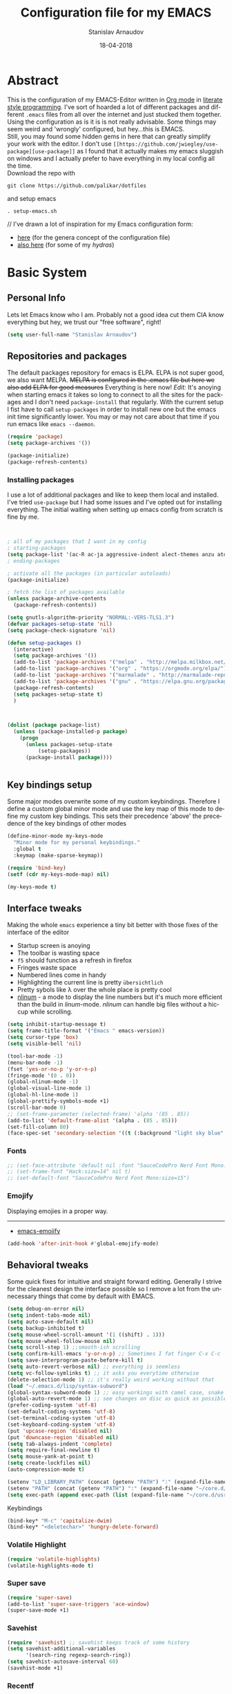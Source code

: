 #+startup: overview

#+title: Configuration file for my EMACS
#+AUTHOR: Stanislav Arnaudov
#+DATE: 18-04-2018
#+EMAIL: stanislav_ts@abv.bg
#+LANGUAGE: En
#+EXPORT_FILE_NAME: EMACS.md
#+CREATOR: Emacs 24.3.50.3 (Org mode 8.0.3)
#+SELECT_TAGS: export
#+EXCLUDE_TAGS:noexport no_export
#+EXCLUDE_TAGS: no_export
#+CREATOR: Emacs 25.2.2 (Org mode 9.1.13)

#+OPTIONS: author:t broken-links:nil c:nil creator:nil
#+OPTIONS: timestamp:t title:t todo:t |:t
#+OPTIONS: toc:nil



* Abstract
This is the configuration of my EMACS-Editor written in [[https://orgmode.org/][Org mode]] in [[https://en.wikipedia.org/wiki/Literate_programming][literate style programming]]. I've sort of hoarded a lot of different packages and different =.emacs= files from all over the internet and just stucked them together.\\
Using the configuration as is it is is not really advisable. Some things may seem weird and 'wrongly' configured, but hey...this is EMACS.\\
Still, you may found some hidden gems in here that can greatly simplify your work with the editor. I don't use =[[https://github.com/jwiegley/use-package][use-package]]= as I found that it actually makes my emacs sluggish on windows and I actually prefer to have everything in my local config all the time.\\
Download the repo with
#+BEGIN_EXAMPLE
git clone https://github.com/palikar/dotfiles
#+END_EXAMPLE
and setup emacs
#+BEGIN_EXAMPLE
. setup-emacs.sh
#+END_EXAMPLE
//
I've drawn a lot of inspiration for my Emacs configuration form:
- [[https://github.com/zamansky/using-emacs][here]] (for the genera concept of the configuration file)
- [[https://sriramkswamy.github.io/dotemacs/][also here]] (for some of my /hydras/)

  
* Basic System

** Personal Info
Lets let Emacs know who I am. Probably not a good idea cut them CIA know everything but hey, we trust our "free software", right!

#+BEGIN_SRC emacs-lisp :results none
(setq user-full-name "Stanislav Arnaudov")
#+END_SRC


** Repositories and packages
The default packages repository for emacs is ELPA. ELPA is not super good, we also want MELPA. +MELPA is configured in the .emacs file but here we also add ELPA for good measures+ Everything is here now!
/Edit:/ It's anoying when starting emacs it takes so long to connect to all the sites for the packages and I don't need =package-install= that regularly. With the current setup I fist have to call =setup-packages= in order to install new one but the emacs init time significantly lower. You may or may not care about that time if you run emacs like =emacs --daemon=.
#+BEGIN_SRC emacs-lisp :results none
(require 'package)
(setq package-archives '())

(package-initialize)
(package-refresh-contents)
#+END_SRC
*** Installing packages
I use a lot of additional packages and like to keep them local and installed. I've tried =use-package= but I had some issues and I've opted out for installing everything. The initial waiting when setting up emacs config from scratch is fine by me.
#+BEGIN_SRC emacs-lisp


; all of my packages that I want in my config
; starting-packages
(setq package-list '(ac-R ac-ja aggressive-indent alect-themes anzu atom-dark-theme auto-complete-clang auto-complete-clang-async auto-complete-nxml auto-org-md base16-theme bash-completion beacon blacken clang-format cmake-font-lock cmake-ide cmake-mode cmake-project color-theme-modern company-anaconda anaconda-mode company-auctex auctex company-bibtex company-c-headers company-cmake company-emacs-eclim company-ghci company-irony company-irony-c-headers company-jedi company-lsp company-math company-quickhelp company-reftex company-rtags company-web company-ycmd cppcheck cquery crux ctags-update dap-mode bui dashboard diminish dired-collapse dired-details dired-du dired-hide-dotfiles dired-icon dired-imenu dired-nav-enhance dired-sidebar dired-subtree dired-hacks-utils dmenu docker docker-tramp dockerfile-mode doom-themes dot-mode drag-stuff dumb-jump easy-hugo easy-kill eclim ein elf-mode elpy emlib emmet-mode emojify eslint-fix esxml expand-region eyebrowse fancy-battery fill-column-indicator find-file-in-project firefox-controller fireplace flycheck-clang-analyzer flycheck-clang-tidy flycheck-clangcheck flycheck-irony flycheck-pycheckers flycheck-ycmd flyspell-correct-popup flyspell-correct flyspell-popup fontawesome function-args ghub git-timemachine gitignore-templates gnu-elpa-keyring-update go-mode god-mode golden-ratio google-this google-translate goto-line-preview gradle-mode graphql graphviz-dot-mode haskell-mode helm-ag helm-bibtex biblio biblio-core helm-bibtexkey helm-c-yasnippet helm-company helm-flycheck helm-ispell helm-lsp helm-projectile helm-rtags helm-spotify helm-spotify-plus helm helm-core hide-mode-line highlight-indent-guides highlight-indentation highlight-sexp highlight-symbol hugo hungry-delete ibuffer-projectile iedit image-dired+ imenu-list irony-eldoc irony iy-go-to-char java-file-create java-imports java-snippets jedi auto-complete jedi-core epc ctable concurrent json-mode json-reformat json-snatcher keyfreq latex-pretty-symbols latex-preview-pane levenshtein lorem-ipsum lsp-java lsp-treemacs lsp-ui lsp-mode dash-functional magit git-commit magit-popup markdown-mode math-symbol-lists maven-test-mode meghanada flycheck company modalka modern-cpp-font-lock moe-theme molokai-theme monokai-theme moz mu4e-alert alert log4e gntp mu4e-conversation multi multi-web-mode multiple-cursors mustache-mode mvn mvn-help neotree nlinum-relative nlinum noflet org-attach-screenshot org-bullets org-page git mustache org-plus-contrib org2blog metaweblog htmlize organize-imports-java ov ox-epub ox-gfm ox-hugo ox-reveal ox-twbs ox-twiki package-lint page-break-lines parsebib password-store auth-source-pass pcache pdf-tools pip-requirements plantuml-mode pod-mode polymode popup-complete popup popwin pos-tip powerline-evil evil goto-chg pretty-mode prodigy py-yapf pyenv-mode pymacs python-environment python-pylint python-x folding pythonic pyvenv quickrun ranger rmsbolt rtags scala-mode skewer-mode js2-mode simple-httpd smart-hungry-delete smart-mode-line-powerline-theme smart-mode-line rich-minority smartparens solarized-theme spaceline-all-the-icons spaceline powerline spacemacs-theme sphinx-doc spinner spotify srefactor sublimity super-save swiper ivy symbol-overlay syntax-subword tabbar tablist telephone-line template transient tree-mode treemacs-projectile treemacs ht hydra lv pfuture ace-window projectile treepy try typing typit mmt undo-tree use-package bind-key vimrc-mode virtualenvwrapper visible-mark visual-regexp-steroids visual-regexp volatile-highlights vscdark-theme vue-mode edit-indirect ssass-mode vue-html-mode mmm-mode web-beautify web-completion-data web-mode websocket wgrep-helm wgrep which-key with-editor async workgroups workgroups2 f anaphora wrap-region wttrin xelb xkcd xlicense xml-rpc xterm-color yagist yaml-mode yasnippet-snippets yasnippet ycmd pkg-info epl request-deferred request let-alist deferred s dash zeal-at-point zerodark-theme all-the-icons memoize zygospore zzz-to-char avy))
; ending-packages

; activate all the packages (in particular autoloads)
(package-initialize)

; fetch the list of packages available
(unless package-archive-contents
  (package-refresh-contents))

(setq gnutls-algorithm-priority "NORMAL:-VERS-TLS1.3")
(defvar packages-setup-state 'nil)
(setq package-check-signature 'nil)

(defun setup-packages ()
  (interactive)
  (setq package-archives '())
  (add-to-list 'package-archives '("melpa" . "http://melpa.milkbox.net/packages/"))
  (add-to-list 'package-archives '("org" . "https://orgmode.org/elpa/") )
  (add-to-list 'package-archives '("marmalade" . "http://marmalade-repo.org/packages/") )
  (add-to-list 'package-archives '("gnu" . "https://elpa.gnu.org/packages/") )
  (package-refresh-contents)
  (setq packages-setup-state t)
  )



(dolist (package package-list)
  (unless (package-installed-p package)
    (progn
	  (unless packages-setup-state
		  (setup-packages))
	  (package-install package))))


#+END_SRC


** Key bindings setup
Some major modes overwrite some of my custom keybindings. Therefore I define a custom global minor mode and use the key map of this mode to define my custom key bindings. This sets their precedence 'above' the precedence of the key bindings of other modes
#+BEGIN_SRC emacs-lisp :results none
(define-minor-mode my-keys-mode
  "Minor mode for my personal keybindings."
  :global t
  :keymap (make-sparse-keymap))

(require 'bind-key)
(setf (cdr my-keys-mode-map) nil)

(my-keys-mode t)
#+END_SRC

** Interface tweaks
Making the whole =emacs= experience a tiny bit better with those fixes of the interface of the editor
- Startup screen is anoying
- The toolbar is wasting space
- =f5= should function as a refresh in firefox
- Fringes waste space
- Numbered lines come in handy
- Highlighting the current line is pretty =übersichtlich=
- Pretty sybols like \lambda over the whole place is pretty cool
- [[https://elpa.gnu.org/packages/nlinum.html][nlinum]] - a mode to display the line numbers but it's much more efficient than the build in /linum/-mode. /nlinum/ can handle big files without a hiccup while scrolling.
#+BEGIN_SRC emacs-lisp :results none
(setq inhibit-startup-message t)
(setq frame-title-format '("Emacs " emacs-version))
(setq cursor-type 'box)
(setq visible-bell 'nil)

(tool-bar-mode -1)
(menu-bar-mode -1)
(fset 'yes-or-no-p 'y-or-n-p)
(fringe-mode '(0 . 0))
(global-nlinum-mode -1)
(global-visual-line-mode 1)
(global-hl-line-mode 1)
(global-prettify-symbols-mode +1)
(scroll-bar-mode 0)
;; (set-frame-parameter (selected-frame) 'alpha '(85 . 85))
(add-to-list 'default-frame-alist '(alpha . (85 . 85)))
(set-fill-column 80)
(face-spec-set 'secondary-selection '((t (:background "light sky blue" :foreground "black"))))
#+END_SRC
*** Fonts
#+BEGIN_SRC emacs-lisp :results none
;; (set-face-attribute 'default nil :font "SauceCodePro Nerd Font Mono:size=14")
;; (set-frame-font "Hack:size=14" nil t)
;; (set-default-font "SauceCodePro Nerd Font Mono:size=15")
#+END_SRC
*** Emojify
Displaying emojies in a proper way.
-------
- [[https://github.com/iqbalansari/emacs-emojify][emacs-emojify]]
#+BEGIN_SRC emacs-lisp :results none
(add-hook 'after-init-hook #'global-emojify-mode)
#+END_SRC


** Behavioral tweaks
Some quick fixes for intuitive and straight forward editing. Generally I strive for the cleanest design the interface possible so I remove a lot from the unnecessary things that come by default with EMACS.
#+BEGIN_SRC emacs-lisp :results none
(setq debug-on-error nil)
(setq indent-tabs-mode nil)
(setq auto-save-default nil)
(setq backup-inhibited t)
(setq mouse-wheel-scroll-amount '(1 ((shift) . 1)))
(setq mouse-wheel-follow-mouse nil)
(setq scroll-step 1) ;;smooth-ish scrolling
(setq confirm-kill-emacs 'y-or-n-p) ;; Sometimes I fat finger C-x C-c
(setq save-interprogram-paste-before-kill t)
(setq auto-revert-verbose nil) ;; everything is seemless
(setq vc-follow-symlinks t) ;; it asks you everytime otherwise
(delete-selection-mode 1) ;; it's really weird working without that
(load "~/.emacs.d/lisp/syntax-subword")
(global-syntax-subword-mode 1) ;; easy workings with camel case, snake case and pretty much anything else
(global-auto-revert-mode 1) ;; see changes on disc as quick as possible
(prefer-coding-system 'utf-8)
(set-default-coding-systems 'utf-8)
(set-terminal-coding-system 'utf-8)
(set-keyboard-coding-system 'utf-8)
(put 'upcase-region 'disabled nil)
(put 'downcase-region 'disabled nil)
(setq tab-always-indent 'complete)
(setq require-final-newline t)
(setq mouse-yank-at-point t)
(setq create-lockfiles nil)
(auto-compression-mode t)

(setenv "LD_LIBRARY_PATH" (concat (getenv "PATH") ":" (expand-file-name "~/core.d/usr/lib/")))
(setenv "PATH" (concat (getenv "PATH") ":" (expand-file-name "~/core.d/usr/bin")))
(setq exec-path (append exec-path (list (expand-file-name "~/core.d/usr/bin"))))
#+END_SRC
**** Keybindings
#+BEGIN_SRC emacs-lisp :results none
(bind-key* "M-c" 'capitalize-dwim)
(bind-key* "<deletechar>" 'hungry-delete-forward)
#+END_SRC
*** Volatile Highlight
#+BEGIN_SRC emacs-lisp :results none
(require 'volatile-highlights)
(volatile-highlights-mode t)
#+END_SRC
*** Super save
#+BEGIN_SRC emacs-lisp :results none
(require 'super-save)
(add-to-list 'super-save-triggers 'ace-window)
(super-save-mode +1)
#+END_SRC
*** Savehist
#+BEGIN_SRC emacs-lisp :results none
(require 'savehist) ;; savehist keeps track of some history
(setq savehist-additional-variables
      '(search-ring regexp-search-ring))
(setq savehist-autosave-interval 60)
(savehist-mode +1)
#+END_SRC
*** Recentf
#+BEGIN_SRC emacs-lisp :results none
(require 'recentf) ;; save recent files
(setq recentf-max-saved-items 500
      recentf-max-menu-items 15
      recentf-auto-cleanup 'never)
(recentf-mode +1)

(add-to-list 'recentf-exclude "\\.windows\\'")
(add-to-list 'recentf-exclude "\\.revive\\'")
(add-to-list 'recentf-exclude "\\/ssh:\\'")

#+END_SRC
*** Uniquify
#+BEGIN_SRC emacs-lisp :results none
(require 'uniquify)
(setq uniquify-buffer-name-style 'forward)
(setq uniquify-separator "/")
(setq uniquify-after-kill-buffer-p t)    ; rename after killing uniquified
(setq uniquify-ignore-buffers-re "^\\*") ; don't muck with special buffers
#+END_SRC
*** Saveplace

#+BEGIN_SRC emacs-lisp :results none
(require 'saveplace) ;; saves your cursor's position in buffers and jumps to it on reopening
(setq save-place t)
(setq save-place-file (locate-user-emacs-file "places" ".emacs-places"))
(setq save-place-forget-unreadable-files nil)
#+END_SRC
*** Copy line below

Use =Alt-up/down= as in any other editor to copy lines
#+BEGIN_SRC emacs-lisp :results none
(defun duplicate-line-down()
  (interactive)
  (let ((saved-position (point)))
    (move-beginning-of-line 1)
    (kill-line)
    (yank)
    (open-line 1)
    (next-line 1)
    (yank)
    (goto-char saved-position)
    )
  )
(defun duplicate-line-up()
  (interactive)
  (let ((saved-position (point)))
    (move-beginning-of-line 1)
    (kill-line)
    (yank)
    (move-beginning-of-line 1)
    (open-line 1)
    (yank)
    (goto-char saved-position)
    (next-line 1)
    )
  )

#+END_SRC
*** Making parenthesis smart
Those are pretty much a must when editing code...and also anything else
- Select region and wrap it up with a sybol
  - Cofigured with the standards
  - Cofigured with the formating of =org-mode=
- Insert a opening bracecket and the closing is inserted automagically!
-[[https://github.com/rejeep/wrap-region.el][wrap-region]]
-[[https://github.com/Fuco1/smartparens][smartparens]]
#+BEGIN_SRC emacs-lisp
(require 'wrap-region)
(wrap-region-add-wrapper "=" "=")
(wrap-region-add-wrapper "/" "/")
(wrap-region-add-wrapper "_" "_")
(wrap-region-add-wrapper "+" "+")
(wrap-region-add-wrapper "*" "*")
(wrap-region-add-wrapper "~" "~")
(wrap-region-add-wrapper "$" "$")
(wrap-region-add-wrapper "<" ">")
(wrap-region-add-wrapper ">" "<")

(wrap-region-global-mode t)


(require 'smartparens)
(smartparens-global-mode 1)
#+END_SRC
*** Bytecompiling everything
This function will bytecompile everything that it finds in the .emacs.d directory. This could boots the performance of emacs
#+BEGIN_SRC emacs-lisp

(defun byte-compile-init-dir ()
  "Byte-compile all your dotfiles."
  (interactive)
  (byte-recompile-directory user-emacs-directory 0))

(defun remove-elc-on-save ()
  "If you're saving an elisp file, likely the .elc is no longer valid."
  (add-hook 'after-save-hook
            (lambda ()
              (if (file-exists-p (concat buffer-file-name "c"))
                  (delete-file (concat buffer-file-name "c"))))
            nil
            t))
(add-hook 'emacs-lisp-mode-hook 'remove-elc-on-save)
#+END_SRC
*** Smart moving to the beginning of as line
#+BEGIN_SRC  emacs-lisp :results none
(defun smarter-move-beginning-of-line (arg)
  "Move point back to indentation of beginning of line.

Move point to the first non-whitespace character on this line.
If point is already there, move to the beginning of the line.
Effectively toggle between the first non-whitespace character and
the beginning of the line.

If ARG is not nil or 1, move forward ARG - 1 lines first.  If
point reaches the beginning or end of the buffer, stop there."
  (interactive "^p")
  (setq arg (or arg 1))

  ;; Move lines first
  (when (/= arg 1)
    (let ((line-move-visual nil))
      (forward-line (1- arg))))

  (let ((orig-point (point)))
    (back-to-indentation)
    (when (= orig-point (point))
      (move-beginning-of-line 1))))

#+END_SRC

- Keybindings
#+BEGIN_SRC emacs-lisp
(bind-key* "C-a" 'smarter-move-beginning-of-line)
#+END_SRC

*** Preventing closing Emacsclient
When you run Emacs as daemon and you connect clients to it, hitting =C-x C-c= will close the client  without asking even though =confirm-kill-emacs= is set to /true/. This snippet will notice if Emacs is ran as daemon and will always ask me to close the current client.
#+BEGIN_SRC emacs-lisp :results none
(when (daemonp)
  (bind-key* "C-x C-c" 'ask-before-closing))
#+END_SRC
*** Scrolling
The default scrolling behavior of Emacs is god awful. This fixes more of the issues.
#+BEGIN_SRC emacs-lisp :results none
(setq scroll-margin 7)
(setq scroll-conservatively 0)
(setq scroll-up-aggressively 0.01)
(setq scroll-down-aggressively 0.01)

(setq-default scroll-up-aggressively 0.01
              scroll-down-aggressively 0.01)

(scroll-all-mode -1)
(setq scroll-conservatively most-positive-fixnum)
(setq scroll-preserve-screen-position t)
#+END_SRC


** Applications
*** GDB
#+BEGIN_SRC emacs-lisp :results none
(setq gdb-many-windows t
      gdb-show-main t)
#+END_SRC
*** Ediff
#+BEGIN_SRC emacs-lisp :results none
(setq ediff-window-setup-function 'ediff-setup-windows-plain
      ediff-split-window-function 'split-window-horizontally)
#+END_SRC
*** Tramp
#+BEGIN_SRC emacs-lisp :results none
;; (tramp-unload-tramp)
;; (require 'tramp)
;; (setq tramp-default-method "ssh"
;;       tramp-backup-directory-alist backup-directory-alist
;;       tramp-ssh-controlmaster-options "ssh")
#+END_SRC
*** Docview
#+BEGIN_SRC emacs-lisp :results none
(setq doc-view-continuous t)
#+END_SRC
*** Dired
#+BEGIN_SRC emacs-lisp :results none
(require 'dired)

(setq dired-dwim-target t)
(setq dired-recursive-copies 'top)
(setq dired-recursive-deletes 'top)
(setq dired-listing-switches "-alh")

(add-hook 'dired-mode-hook 'dired-hide-details-mode)

#+END_SRC
*** Shell
My choice of terminal envinroment in my emacs is /Terminal Emulator/(term). There are two modes to it - /char/ and /line/. Switching between them is made easier with one simple function and some custom key-bindings.
//
 May other IDEs use =F5= for building and compiling projects and I've gotten used to that. Therefore...custom keybinding.
#+BEGIN_SRC emacs-lisp
(require 'term)
(define-key term-mode-map (kbd "C-c C-j") 'my/term-toggle-mode)
(define-key term-mode-map (kbd "C-c C-k") 'my/term-toggle-mode)
(define-key term-raw-map (kbd "C-c C-j") 'my/term-toggle-mode)
(define-key term-raw-map (kbd "C-c C-k") 'my/term-toggle-mode)

(bind-key* "C-<f5>" 'compile)
#+END_SRC


** Function Definitions

#+BEGIN_SRC emacs-lisp :results none

(defun display-startup-echo-area-message ()
  (message "Let the games begin!"))

(defun ask-before-closing ()
  "Close only if y was pressed."
  (interactive)
  (if (y-or-n-p (format "Are you sure you want to close this frame? ")) (save-buffers-kill-emacs)
    (message "Canceled frame close")))

(defun list-installed-packages ()
  "docstring"
  (interactive)
  (describe-variable 'package-activated-list)
  )

(defun transpose-windows (arg) ;; yes, I know, there is also a crux-function that does the exact same thing...still...!!!
  "Transpose the buffers shown in two windows."
  (interactive "p")
  (let ((selector (if (>= arg 0) 'next-window 'previous-window)))
    (while (/= arg 0)
      (let ((this-win (window-buffer))
            (next-win (window-buffer (funcall selector))))
        (set-window-buffer (selected-window) next-win)
        (set-window-buffer (funcall selector) this-win)
        (select-window (funcall selector)))
      (setq arg (if (plusp arg) (1- arg) (1+ arg))))))

(defun find-myinit-file ()
  "Open the myinit.org file which is my actual configuration file."
  (interactive)
  (find-file-other-window "~/.emacs.d/myinit.org"))



(defun comment-or-uncomment-region-or-line ()
  "Comments or uncomments the region or the current line if there's no active region."
  (interactive)
  (save-excursion
    (let (beg end)
      (if (region-active-p)
          (setq beg (region-beginning) end (region-end))
        (setq beg (line-beginning-position) end (line-end-position)))
      (comment-or-uncomment-region beg end))))

(defun my/term-toggle-mode ()
  "Toggles term between line mode and char mode"
  (interactive)
  (if (term-in-line-mode)
      (term-char-mode)
    (term-line-mode)))

(defun fd-switch-dictionary ()
  (interactive)
  (let* ((dic ispell-current-dictionary)
    	 (change (if (string= dic "deutsch8") "english" "deutsch8")))
    (ispell-change-dictionary change)
    (message "Dictionary switched from %s to %s" dic change)
    ))


(defun toggle-transparency ()
  (interactive)
  (let ((alpha (frame-parameter nil 'alpha)))
    (set-frame-parameter
     nil 'alpha
     (if (eql (cond ((numberp alpha) alpha)
                    ((numberp (cdr alpha)) (cdr alpha))
                    ((numberp (cadr alpha)) (cadr alpha)))
              100)
         '(90 . 80) '(100 . 100)))))

(defun hot-expand (str)
  "Expand org template."
  (insert str)
  (org-try-structure-completion))


(defun kill-whole-word ()
  (interactive)
  (backward-word)
  (kill-word 1))

(defun kill-whole-line ()
  (interactive)
  (move-beginning-of-line 'nil)
  (kill-line))

(defun replace-or-delete-pair (open)
  "Replace pair at point by OPEN and its corresponding closing character.
The closing character is lookup in the syntax table or asked to
the user if not found."
  (interactive
   (list
    (read-char
     (format "Replacing pair %c%c by (or hit RET to delete pair):"
             (char-after)
             (save-excursion
               (forward-sexp 1)
               (char-before))))))
  (if (memq open '(?\n ?\r))
      (delete-pair)
    (let ((close (cdr (aref (syntax-table) open))))
      (when (not close)
        (setq close
              (read-char
               (format "Don't know how to close character %s (#%d) ; please provide a closing character: "
                       (single-key-description open 'no-angles)
                       open))))
      (replace-pair open close))))

(defun replace-pair (open close)
  "Replace pair at point by respective chars OPEN and CLOSE.
If CLOSE is nil, lookup the syntax table. If that fails, signal
an error."
  (let ((close (or close
                   (cdr-safe (aref (syntax-table) open))
                   (error "No matching closing char for character %s (#%d)"
                          (single-key-description open t)
                          open)))
        (parens-require-spaces))
    (insert-pair 1 open close))
  (delete-pair)
  (backward-char 1))

(defun pass () "A function that does nothing" (interactive))

(defun load-if-present (file-name)
  "Load the FILE-NAME if the file is present."
  (if (file-readable-p file-name)
      (progn 
        (load-file file-name)
        't)
    'nil))

(toggle-transparency)


#+END_SRC


** Customs files

#+BEGIN_SRC emacs-lisp
(setq custom-file "~/.emacs.d/custom.el")
(load custom-file)
#+END_SRC


** Keybindings

#+BEGIN_SRC emacs-lisp :results none
(bind-key* "C-<f1>" 'toggle-transparency)
(bind-key* "M-<f8>" 'fci-mode)
(bind-key* "<f9>" 'menu-bar-mode)
(bind-key* "C-<f9>" 'hide-mode-line-mode)
(bind-key* "<f10>" 'tool-bar-mode)
(bind-key* "C-<f10>" 'scroll-bar-mode)
(bind-key* "C-<f12>" 'nlinum-mode)

(bind-key* "M-n" 'forward-paragraph)
(bind-key* "M-p" 'backward-paragraph)
(bind-key* "<f5>" 'revert-buffer)

(bind-key* "C-<prior>" 'scroll-down-line)
(bind-key* "C-<next>" 'scroll-up-line)
(bind-key* "C-S-<prior>" 'scroll-down-line)
(bind-key* "C-S-<next>" 'scroll-up-line)

(bind-key* "C-M-<prior>" 'scroll-down)
(bind-key* "C-M-<next>" 'scroll-up)

(bind-key* "C-c d" 'delete-file)

(bind-key* "C-S-<down>"  'duplicate-line-down)
(bind-key* "C-S-<up>"  'duplicate-line-up)

(bind-key* "C-+" 'text-scale-increase)
(bind-key* "C--" 'text-scale-decrease)
(bind-key* "C-z" 'zap-up-to-char)
(bind-key* "C-x r e" 'eval-region)
(bind-key* "<f5>" 'revert-buffer)

(bind-key* "M-j <f1>" 'customize-group)
(bind-key* "M-j <f2>" 'setup-packages)
(bind-key* "M-j <f3>" 'package-install)

(bind-key* "C-x k" 'kill-this-buffer)
(bind-key* "C-x K" 'kill-buffer)

(bind-key* "C-c w r" 'replace-or-delete-pair)
(bind-key* "C-c w w" 'kill-whole-word)
(bind-key* "C-c w l" 'kill-whole-line)

(bind-key* "M-<f1>" 'whitespace-cleanup)

(bind-key* "C-<Scroll_Lock>" 'list-installed-packages)
(bind-key* "C-<f7>" 'toggle-transparency)

(bind-key* "M-+" 'backward-paragraph)
(bind-key* "M-#" 'forward-paragraph)

#+END_SRC

**** Disabling keys
Disable some keybindgs cuz' those are just annoying
#+BEGIN_SRC emacs-lisp
(global-unset-key  ( kbd "<prior>"))
(global-unset-key  ( kbd "<next>"))
(global-unset-key  ( kbd "<home>"))
(global-unset-key  ( kbd "<end>"))
(global-unset-key  ( kbd "<insert>"))
(global-unset-key  ( kbd "<insert>"))
(global-unset-key  ( kbd "C-<home>"))
(global-unset-key  ( kbd "C-<end>"))
#+END_SRC


* Windowing
Couple of minor setups that make working with frames a little bit easier. In a lot of cases I just want to switch the position of two windows so there is handy function there. Also, navigating around windows can be a bit weird and slow with just using =C-x o= so =windmove= is set up to work with =C-c= and the arrow keys

** Ace window
For easy navigation between several monitors. It's helpful to be able to quickly switch between different frames of emacs on different monitors.
#+BEGIN_SRC emacs-lisp
(require 'ace-window)
#+END_SRC


** Framer
My little thingy that is kind of useless but I like it. I implemented a mode so that you can resize the windows in Emacs... functionality that already exist in vanilla Emacs.
#+BEGIN_SRC emacs-lisp
(load-if-present "~/.emacs.d/lisp/arnaud-framer.el")
(when (require 'arnaud-framer nil t)
  (global-framer-mode 'nil))
#+END_SRC


** Golden Ration
When used, it keeps the focused window the biggest while still having the other ones in a "golder ratioed" size.
#+BEGIN_SRC emacs-lisp
;; (require 'golden-ratio)
#+END_SRC


** Zygospore
Sometimes... I make mistakes. I hit =C-x 1= and bam! I've lost may window config that I actually don't necessarily wanted destroyed. This package fixes this "issue". If I hit =C-x 1= again, I was just where I was before
#+BEGIN_SRC emacs-lisp :results none
(require 'zygospore)
(global-set-key (kbd "C-x 1") 'zygospore-toggle-delete-other-windows)
#+END_SRC


** Keybindgs
#+BEGIN_SRC emacs-lisp
(bind-key* "C-x 4 t" 'transpose-windows)
(bind-key* "C-c <left>"  'windmove-left)
(bind-key* "C-c <right>" 'windmove-right)
(bind-key* "C-c <up>"    'windmove-up)
(bind-key* "C-c <down>"  'windmove-down)

(bind-key* "C-x o" 'ace-window)
#+END_SRC


* Themes
I often alternate between these two and can't really decide which is my favorite one. I depends on the day, I guess. In this case, better to gave them both at one place!
#+BEGIN_SRC emacs-lisp :results none

(setq custom-enabled-themes (quote (spacemacs-dark)))
(setq custom-enabled-themes (quote (vscdark-dark)))
(setq custom-safe-themes t)
;; this loads the theme correctly even in daemon mode
(if (daemonp)
    (add-hook 'after-make-frame-functions
        (lambda (frame)
            (with-selected-frame frame
              (load-theme 'spacemacs-dark t))))
    (load-theme 'spacemacs-dark t))

;; (load-theme 'monokai)
#+END_SRC


* Misc packages
These packages add some minor tweak to EMACS to make text editing easier.

** Beacon
[[https://github.com/Malabarba/beacon][beacon]] - flashes your cursor after the cursor has been re-positioned.
#+BEGIN_SRC emacs-lisp :results none
(require 'beacon)
(beacon-mode 1)
#+END_SRC


** Hungry-delete
[[https://github.com/nflath/hungry-delete][hungry-delete]] - deletes all of the white spaces that are 'on the way' after hitting /delete/ or /backspace/. It's weird at first but then you get use to it and kinda crave it and feel its lack if not there.
#+BEGIN_SRC emacs-lisp :results none
(require 'hungry-delete)
(global-hungry-delete-mode)
#+END_SRC


** Expand Region
[[https://github.com/magnars/expand-region.el][expand-region]] - kinda of a wannabe of that one vim functionality where you select everything between two braces with few simple strokes. This is more powerful but not that precise, to put it mildly. Not that it's not good. Just hit key binding and you can grow the region in both sides by 'semantic increments', whatever that's supposed to mean.
#+BEGIN_SRC emacs-lisp
(require 'expand-region)
#+END_SRC
*** Keybindings
#+BEGIN_SRC emacs-lisp :results none
(bind-key* "C-c =" 'er/expand-region)
#+END_SRC


** CRUX
CRUX is an abrabiation for /A Collection of Ridiculously Useful eXtensions for Emacs/, so yeah, pretty self-explenatory. Its just a collection of functions that make your emacs-live a little bit easier.
-[[https://github.com/bbatsov/crux][crux]]
#+BEGIN_SRC emacs-lisp :results none
(require 'crux)

(bind-key* "C-c o" nil)
;; (bind-key* "C-c o" 'crux-open-with)
(bind-key* "C-c r" 'crux-rename-file-and-buffer)
(bind-key* "C-c i" 'find-myinit-file)
(bind-key* "C-c I" 'crux-find-user-init-file)
(bind-key* "C-c 1" 'crux-create-scratch-buffer)
(bind-key* "C-c S" 'crux-find-shell-init-file)
(bind-key* "M-k" 'crux-kill-line-backwards)
(bind-key* "C-c t" 'crux-visit-term-buffer)
#+END_SRC


** Q4
Through this packages, I can browse 4chan (only =/g= of course!) threads in my Emacs. It uses the json API of 4chan and renders everything in the editor itself. It even provides some nifty features that are not available in the vanilla 4chan website. I can browser through the replies of a given post, quickly jump to replies of replies and then go back up and also download (through /wget/) images/webms from 4chan directly from here, in my editor. God, I love Emacs.

- [[https://github.com/rosbo018/q4][q4]]

#+BEGIN_SRC emacs-lisp :results none

;; (when (load-if-present "/home/arnaud/code_ext/q4/q4.el")
;;       (bind-key* "M-j q" 'q4/browse-board))

#+END_SRC


** Google This
This is absolutely a genius thing! Mark something, simple key-stroke, BAM!! Google! You are there! You have no idea how much copying and windows switching this package saves. Again, for intuition sake, =C-c g= is the prefix. After that:
- =w= for word
- =s= for selection
- =g= for googling from prompted input
- =SPC= for region
- =l= for line
- =c= for cpp-reference

I also frequanlty use Zeal. It's an application housing tons of usefull documentations and look ups in it while working on somethings are a must. Therefore I have package named *zeal-at-point* that allows me to perform quick search actions in the application with query take form the point. The keybinding for that is =C-c g z= (*Z*eal).
-------------------
- [[https://github.com/Malabarba/emacs-google-this][google-this]]
- [[https://github.com/jinzhu/zeal-at-point][zeal-at-point]]
#+BEGIN_SRC emacs-lisp
(require 'google-this)
(setq browse-url-browser-function 'browse-url-generic
      browse-url-generic-program "firefox")
(google-this-mode 1)
#+END_SRC
*** Keybindings
#+BEGIN_SRC emacs-lisp
(bind-key* "C-c g" 'google-this-mode-submap)
(bind-key* "C-c g c" 'google-this-cpp-reference)
(bind-key* "C-c g z " 'zeal-at-point)
#+END_SRC


** PDF-Tools
Viewing pdf files in emacs! Not really indented for big and heavy files but when I have to check on something is does the trick. If emacs is compiled with [[https://imagemagick.org/index.php][ImageMagic]], the provided features are much more.
- [[https://github.com/politza/pdf-tools][pdf-tools]]
#+BEGIN_SRC emacs-lisp
;; (require 'pdf-tools)
;; (require 'org-pdfview)
#+END_SRC


* Markup

** Markdown
Markdown is not as pretty as Org-mode but is widely used throughout the Internet. I often have to open /.md/ files and therefore it's worth making them look pretty in my emacs. The =markdown-mode= provies exaclty that.
-[[https://jblevins.org/projects/markdown-mode/][markdown-mode]]
#+BEGIN_SRC emacs-lisp
(autoload 'markdown-mode "markdown-mode"
   "Major mode for editing Markdown files" t)
(add-to-list 'auto-mode-alist '("\\.md\\'" . markdown-mode))
(add-to-list 'auto-mode-alist '("\\.markdown\\'" . markdown-mode))
(add-to-list 'auto-mode-alist '("\\.text\\'" . markdown-mode))
(add-to-list 'auto-mode-alist '("\\.txt\\'" . markdown-mode))
(add-to-list 'auto-mode-alist '("README\\.md\\'" . gfm-mode))
#+END_SRC


** Org-mode

*** Common settings
Org-mode is awesome not just for note taking but also for general text editing, formating and all and all just plain old /writing/. Therefore some basic org-mode configuration comes at handy when working with =.org= files (this /init/ file is written in org-mode so...yeah!!). The =org-bullets= makes the heading look pretty. I have couple of extra exporters for =.org= files that just make my life easier.

#+BEGIN_SRC emacs-lisp :results none
(require 'org-bullets)
;; (require 'org-tempo)
(setq org-agenda-files '("~/Documents/orgfiles/todos/todos.org"))

(setq org-support-shift-select (quote always))
(setq org-startup-indented t)
(setq org-hide-leading-stars t)
(setq org-babel-python-command "python")
(setq org-directory "~/Documents/orgfiles")
(setq org-default-notes-file (concat org-directory "/notes.org"))
(setq org-export-html-postamble nil)
(setq org-startup-folded (quote overview))
(setq org-log-done 'time)

(setq org-pretty-entities t)
(setq org-export-babel-evaluate nil)
(setq org-export-with-smart-quotes t)
(setq org-enable-priority-commands nil)
(setq org-html-htmlize-output-type 'css)

(setq org-latex-listings 'minted
      org-latex-packages-alist '(("" "minted"))
      org-latex-pdf-process
      '("pdflatex -shell-escape -interaction nonstopmode -output-directory %o %f"
        "pdflatex -shell-escape -interaction nonstopmode -output-directory %o %f"))

(setq org-highlight-latex-and-related '(latex script entities))


(add-hook 'org-mode-hook (lambda ()
                           (org-bullets-mode 1)
                           (flyspell-mode 1)))
#+END_SRC


The codeblocks should be formated with the native envinroment of the language
#+BEGIN_SRC emacs-lisp :results none

(setq org-src-fontify-natively t)
(setq org-src-tab-acts-natively t)
(setq org-confirm-babel-evaluate nil)
(setq org-edit-src-content-indentation 0)
#+END_SRC

#+BEGIN_SRC emacs-lisp :results none
(defun org-summary-todo (n-done n-not-done)
  "Switch entry to DONE when all subentries are done, to TODO otherwise."
  (let (org-log-done org-log-states)   ; turn off logging
    (org-todo (if (= n-not-done 0) "DONE" "TODO"))))

(add-hook 'org-after-todo-statistics-hook 'org-summary-todo)
#+END_SRC

*** Templates
#+BEGIN_SRC emacs-lisp :results none
;; (setq org-structure-template-alist '(("a" . "export ascii")
;; 				     ("c" . "center")
;; 				     ("C" . "comment")
;; 				     ("e" . "example")
;; 				     ("E" . "export")
;; 				     ("h" . "export html")
;; 				     ("l" . "export latex")
;; 				     ("q" . "quote")
;; 				     ("s" . "src")
;; 				     ("v" . "verse")))

(setq org-structure-template-alist '())
#+END_SRC 
*** Exporters
Some extra export backends for org-mode that come in handy.
- Beamer - for making those awesome-ish presentations
- twbs(Tweeter Bootstrap) - quickly make your org files look really pretty
- hugo - I use Hugo for blogging and the exporter allows me to write every single content page in /org-mode/
- gfm (Github Flavored Markdown) - this makes writing /README.md/ files easy (i.e. writing them in org-mode)
#+BEGIN_SRC emacs-lisp
(require 'ox-beamer)
(require 'ox-twbs)
(require 'ox-hugo)
(require 'ox-gfm)

;; (setq org-hugo-external-file-extensions-allowed-for-copying 
;; 	  '("png" "jpg" "jpeg" "pdf" "txt"))


#+END_SRC
*** Org-extras
Remove headlines with =:no_title:= tag.
#+BEGIN_SRC emacs-lisp :results none
(require 'ox-extra)
(defun org-remove-headlines (backend)
  (org-map-entries (lambda () (delete-region (point-at-bol) (point-at-eol)))
                   "no_title"))

(add-hook 'org-export-before-processing-hook #'org-remove-headlines)

(ox-extras-activate '(ignore-headlines))

#+END_SRC
*** Capture
#+BEGIN_SRC emacs-lisp :results none
(setq org-reverse-note-order t)
(setq org-capture-templates
      '(("t" "Todo" entry (file+headline "~/Documents/orgfiles/todos/todos.org" "Captured")
         "* TODO %?\nAdded: %U\n" :prepend t :kill-buffer t)
        ("i" "Idea" entry (file+headline "~/Documents/orgfiles/notes.org" "Someday/Maybe")
         "* IDEA %?\nAdded: %U\n" :prepend t :kill-buffer t)
        ))

#+END_SRC
*** Reveal.js
This style of presenting looks cool but I don't use it that much. Still, I want to have the possibility in my emacs.
#+BEGIN_SRC emacs-lisp
(require 'ox-reveal)
(require 'htmlize)

(setq org-reveal-root "http://cdn.jsdelivr.net/reveal.js/3.0.0/")
(setq org-reveal-mathjax t)
#+END_SRC
*** Latex classes

#+BEGIN_SRC emacs-lisp :results none


(setq org-export-allow-bind-keywords 't)

(setq org-latex-prefer-user-labels 't)

(add-to-list 'org-latex-classes
                '("llncs"
                  "\\documentclass{llncs}"
                  ("\\section{%s}" . "\\section*{%s}")
                  ("\\subsection{%s}" . "\\subsection*{%s}")
                  ("\\subsubsection{%s}" . "\\subsubsection*{%s}")))



#+END_SRC
*** Babel Languages
- Source block with this line in the header:

#+BEGIN_EXAMPLE
dot :file ./img/example1.png :cmdline -Kdot -Tpng
#+END_EXAMPLE
will produce a graph-png at the end....it's awesome!

#+BEGIN_SRC emacs-lisp :results none
(org-babel-do-load-languages
 (quote org-babel-load-languages)
 (quote (
         (emacs-lisp . t)
         (java . t)
         (dot . t)
         (ditaa . t)
         (R . t)
         (python . t)
         (ruby . t)
         (gnuplot . t)
         (clojure . t)
         (shell . t)
         (ledger . t)
         (org . t)
		   (plantuml . t)
         (plantuml . t)
         (latex . t))))

(setq org-plantuml-jar-path
      (expand-file-name "~/code/plantuml.jar"))

#+END_SRC
*** Keybinds

#+BEGIN_SRC emacs-lisp :results none
(bind-key* "C-c a" 'org-agenda)
(bind-key* "C-c c" 'org-capture)
(bind-key* "C-c C-x s" 'org-attach-screenshot org-mode-map)

(setq  org-replace-disputed-keys 't)

(add-hook 'org-shiftup-final-hook 'windmove-up)
(add-hook 'org-shiftleft-final-hook 'windmove-left)
(add-hook 'org-shiftdown-final-hook 'windmove-down)
(add-hook 'org-shiftright-final-hook 'windmove-right)





#+END_SRC

*** Org-Babel
For some reason I must set the right /python/ command each time I start emacs. This does the trick...sometimes. Running random snippets of code in /.org/ files...how bonkers is that. The answer is *pretty bonkers*!!(You know if you are into emacs if you get this "reference")
#+BEGIN_SRC emacs-lisp :results none
(setq org-babel-python-command "python")
#+END_SRC

*** Include PDFs as image

#+BEGIN_SRC emacs-lisp :results none


(defun org-include-img-from-pdf (&rest _)
  "Convert pdf files to image files in org-mode bracket links.
    # ()convertfrompdf:t # This is a special comment; tells that the upcoming
                         # link points to the to-be-converted-to file.
    # If you have a foo.pdf that you need to convert to foo.png, use the
    # foo.png file name in the link.
    [[./foo.png]]
"
  (interactive)
  (if (executable-find "convert")
      (save-excursion
        (goto-char (point-min))
        (while (re-search-forward "^[ \t]*#\\s-+()convertfrompdf\\s-*:\\s-*t"
                                  nil :noerror)
          ;; Keep on going to the next line till it finds a line with bracketed
          ;; file link.
          (while (progn
                   (forward-line 1)
                   (not (looking-at org-bracket-link-regexp))))
          ;; Get the sub-group 1 match, the link, from `org-bracket-link-regexp'
          (let ((link (match-string-no-properties 1)))
            (when (stringp link)
              (let* ((imgfile (expand-file-name link))
                     (pdffile (expand-file-name
                               (concat (file-name-sans-extension imgfile)
                                       "." "pdf")))
                     (cmd (concat "convert -density 96 -quality 85 "
                                  pdffile " " imgfile)))
                (when (and (file-readable-p pdffile)
                           (file-newer-than-file-p pdffile imgfile))
                  ;; This block is executed only if pdffile is newer than
                  ;; imgfile or if imgfile does not exist.
                  (shell-command cmd)
                  (message "%s" cmd)))))))
    (user-error "`convert' executable (part of Imagemagick) is not found")))


(defun my/org-include-img-from-pdf-before-save ()
  "Execute `org-include-img-from-pdf' just before saving the file."
  (add-hook 'before-save-hook #'org-include-img-from-pdf nil :local))

;; Do not include this, it freezes when used in huge org buffers!
;; (add-hook 'org-mode-hook #'my/org-include-img-from-pdf-before-save)

#+END_SRC
*** Reloading
For some reasons I have to call this after I've /require/-d all the exporters' backends in order to make them available in the export dispatcher of /org-mode/.
#+BEGIN_SRC emacs-lisp :results none
(require 'org)
(org-reload)
#+END_SRC


** Latex

I used to use [[http://www.xm1math.net/texmaker/TexMaker/][/TexMaker/]] for writing my $\LaTeX$ documents but recent changes to its interface have made me look for alternative. Also, recent changes with me and me loving /Emacs/ have made the choice pretty easy. By know I don't think I miss anything that /TexMaker/ could offer me that /Emacs/ cannot.
- [[https://www.emacswiki.org/emacs/AUCTeX][auctex]] - full fledged environment for writing, editing and compiling /.tex/ documents. Almost everything comes out of the box. Only a simple setup and configuration is required.
- [[https://www.emacswiki.org/emacs/LaTeXPreviewPane][latex-preview-pane]] - The very cool feature of Tex/Maker/ where your generated /pdf/-document is displayed on the side. Yes. Emacs can do it too...surprise, surprise!!
#+BEGIN_SRC emacs-lisp :results none
(require 'tex)
(require 'latex-preview-pane)

(setq TeX-auto-save t)
(setq TeX-parse-self t)
(setq-default TeX-master nil)

(add-hook 'LaTeX-mode-hook 'visual-line-mode)
(add-hook 'LaTeX-mode-hook 'flyspell-mode)
(add-hook 'LaTeX-mode-hook 'LaTeX-math-mode)
(add-hook 'LaTeX-mode-hook 'pretty-mode)
(add-hook 'LaTeX-mode-hook 'prettify-symbols-mode)

(add-hook 'LaTeX-mode-hook 'turn-on-reftex)
(setq reftex-plug-into-AUCTeX t)

(TeX-global-PDF-mode t)

(setq TeX-view-program-list '(("Evince" "evince --page-index=%(outpage) %o")))
(setq TeX-view-program-selection '((output-pdf "Evince")))
(add-hook 'LaTeX-mode-hook 'TeX-source-correlate-mode)
(setq TeX-source-correlate-start-server t)

(setq org-latex-pdf-process (list
   "latexmk -pdflatex='lualatex -shell-escape -interaction nonstopmode' -pdf -f  %f"))

#+END_SRC

*** Keybinds
#+BEGIN_SRC emacs-lisp :results none
(bind-key* "C-c l p" 'latex-preview-pane-mode latex-mode-map)
(bind-key* "C-c l b" 'helm-bibtex-with-local-bibliography latex-mode-map)
(bind-key* "C-c l M-p" 'latex-preview-pane-update latex-mode-map)
(bind-key* "C-c l l" 'TeX-command-master latex-mode-map)
#+END_SRC



* Programming

** General
I don't have all that much tweaks in here in the general programming section. Commenting out regions or lines is probably the thing I use the most. The other things are just very minor things that are standard in every other IDE.
- [[https://github.com/abo-abo/function-args][function-args]] - package that provies smart completion for function arguments. Works perfectly with *yasnippets*.
#+BEGIN_SRC emacs-lisp
(setq c-default-style '((java-mode . "java") (other . "awk")))
(setq-default c-default-style "awk")
(setq-default indent-tabs-mode nil)
(setq-default c-basic-offset 2)

(add-hook 'proge-mode-hook 'semmantic-highlight-func-mode)
(show-paren-mode 1)

(set-default 'semantic-case-fold t)
(add-to-list 'auto-mode-alist '("\\.h\\'" . c++-mode))
(set-default 'semantic-case-fold t)
#+END_SRC
The most of the configuration work is done in each of the following sections. There I extensively have tweaked the environment for each language so that editing it is as easy as possible. There are also several "feature" oriented sections that target some cool feature provided by your standard IDE but by Emacs by default.


** Keybindgs
#+BEGIN_SRC emacs-lisp :results none
(bind-key* "C-/" 'comment-or-uncomment-region-or-line)
#+END_SRC



** Folding code
A standard IDE feature that comes out of the box with emacs. Just a little tweak to give it nice keybindings. To note is that I use german QWERTZ keyboard so this won't work for all you QWERTY-Normies out there.
#+BEGIN_SRC emacs-lisp
(add-hook 'prog-mode-hook 'hs-minor-mode)
(bind-key* "M-ü" 'hs-show-all)
(bind-key* "C-M-ü" 'hs-hide-all)
(bind-key* "C-ü" 'hs-toggle-hiding)
#+END_SRC



** C++
At my work I use this emacs-configuration for a lot of c++ programming. Yet, similar to other sections, the c++ tweaks are...pretty much nothing. Emacs is just that good with no special c++ tweaks.
/Note:/ At some time I plan to experiment with *[[https://github.com/cquery-project/cquery][cquery]]*

#+BEGIN_SRC emacs-lisp :results none
(require 'irony)
;; (require 'ycmd)
;; (require 'company-ycmd)
;; (require 'flycheck-ycmd)
;; (require 'function-args)
;; (require 'modern-cpp-font-lock)
(require 'flycheck-clangcheck)
;; (require 'flycheck-clang-analyzer)

;; (modern-c++-font-lock-global-mode t)

;; (fa-config-default)

;; (set-variable 'ycmd-server-command '("python" "/home/arnaud/code_ext/ycmd/ycmd"))
;; (set-variable 'ycmd-extra-conf-whitelist '("~/.ycm_extra_conf.py"))
;; (set-variable 'ycmd-global-config "~/.ycm_extra_conf.py")

;; (add-hook 'c++-mode-hook 'ycmd-mode)
;; (add-hook 'c++-mode-hook 'flycheck-ycmd-setup)
;; (add-hook 'c++-mode-hook 'company-ycmd-setup)


;; (add-hook 'c++-mode-hook 'function-args-mode)
(add-hook 'c++-mode-hook 'irony-mode)
(add-hook 'irony-mode-hook 'irony-cdb-autosetup-compile-options)
(add-hook 'flycheck-mode-hook #'flycheck-irony-setup)
;; (add-hook 'flycheck-mode-hook #'flycheck-clang-tidy-setup)
;; (add-hook 'flycheck-mode-hook #'flycheck-clang-analyzer-setup)
;; (add-hook 'c++-mode-hook #'flycheck-clang-check-setup)

(defun flycheck-clang-check-setup ()
  (setq flycheck-clangcheck-extra-arg "-Wall -std=c++17 -x c++")
  (flycheck-set-checker-executable 'c/c++-clangcheck "/usr/bin/clang-check-7")
  (flycheck-clang-analyzer-setup))

(setq c-default-style "linux")
(setq c-basic-offset 4)
(setq tab-width 4)
(setq indent-tabs-mode t)
(setq c-noise-macro-names '("constexpr"))
;; (c-set-offset 'substatement-open 0)
;; (c-set-offset 'inline-open '0)


(defun vlad-cc-style()
  (c-set-style "linux")
  (setq c-basic-offset 4)
  (setq tab-width 4)
  (setq indent-tabs-mode nil)
  (c-set-offset 'innamespace '0)
  (c-set-offset 'inextern-lang '0)
  (c-set-offset 'inline-open '0)
  (c-set-offset 'label '*)
  (c-set-offset 'arglist-intro '+)
  (c-set-offset 'arglist-close 0)
  (c-set-offset 'case-label '*)
  (c-set-offset 'access-label '/)
  (c-set-offset 'inlambda 0)
  (c-set-offset 'arglist-cont-nonempty 0)
  (c-set-offset 'lambda-intro-cont 0)
  (c-set-offset 'brace-list-open 0)
  (c-set-offset 'brace-list-close 0)
  (c-set-offset 'brace-list-intro '+))

(add-hook 'c++-mode-hook 'vlad-cc-style)
(add-hook 'c++-mode-hook (lambda () (setq sp-escape-quotes-after-insert nil)))

#+END_SRC

*** GDB bettering
#+BEGIN_SRC emacs-lisp :results none

(setq gdb-many-windows nil)

(defun set-gdb-layout(&optional c-buffer)
  (if (not c-buffer)
      (setq c-buffer (window-buffer (selected-window)))) ;; save current buffer

  ;; from http://stackoverflow.com/q/39762833/846686
  (set-window-dedicated-p (selected-window) nil) ;; unset dedicate state if needed
  (switch-to-buffer gud-comint-buffer)
  (delete-other-windows) ;; clean all

  (let* (
         (w-source (selected-window)) ;; left top
         (w-gdb (split-window w-source nil 'right)) ;; right bottom
         (w-locals (split-window w-gdb nil 'above)) ;; right middle bottom
         (w-stack (split-window w-locals nil 'above)) ;; right middle top
         (w-breakpoints (split-window w-stack nil 'above)) ;; right top
         (w-io (split-window w-source (floor(* 0.9 (window-body-height)))
                             'below)) ;; left bottom
         )
    (set-window-buffer w-io (gdb-get-buffer-create 'gdb-inferior-io))
    (set-window-dedicated-p w-io t)
    (set-window-buffer w-breakpoints (gdb-get-buffer-create 'gdb-breakpoints-buffer))
    (set-window-dedicated-p w-breakpoints t)
    (set-window-buffer w-locals (gdb-get-buffer-create 'gdb-locals-buffer))
    (set-window-dedicated-p w-locals t)
    (set-window-buffer w-stack (gdb-get-buffer-create 'gdb-stack-buffer))
    (set-window-dedicated-p w-stack t)

    (set-window-buffer w-gdb gud-comint-buffer)

    (select-window w-source)
    (set-window-buffer w-source c-buffer)
    ))
(defadvice gdb (around args activate)
  "Change the way to gdb works."
  (setq global-config-editing (current-window-configuration)) ;; to restore: (set-window-configuration c-editing)
  (let (
        (c-buffer (window-buffer (selected-window))) ;; save current buffer
        )
    ad-do-it
    (set-gdb-layout c-buffer))
  )
(defadvice gdb-reset (around args activate)
  "Change the way to gdb exit."
  ad-do-it
  (set-window-configuration global-config-editing))

#+END_SRC
*** Functions

#+BEGIN_SRC emacs-lisp :results none


(defun generate-tags-and-classes ()
  "Documentation."
  (interactive)
  (if (projectile-project-root)
      (progn
        (if (not (file-exists-p (concat (projectile-project-root) "BROWSE")))
            (shell-command-to-string (format "find %s -name '*.cpp' -o -name '*.hpp' | ebrowse -o '%s/BROWSE'" (projectile-project-root) (projectile-project-root))))
        (if (not (file-exists-p (concat (projectile-project-root) "TAGS")))
            (shell-command-to-string (format "find %s -name '*.cpp' -o -name '*.hpp' | xargs etags --append -o '%s/TAGS'" (projectile-project-root) (projectile-project-root)))))
    (progn
      (message "Currently not in project!"))))

;; (add-hook 'c++-mode-hook 'function-args-mode)



#+END_SRC

*** Key-bindings
#+BEGIN_SRC emacs-lisp :results none

(bind-key* "M-j l" 'clang-format)

(bind-key* "C-c ." 'xref-find-definitions 'c++-mode-map)

#+End_SRC

*** Doxymacs

#+BEGIN_SRC emacs-lisp :results none
;; (load-if-present "/home/arnaud/.emacs.d/lisp/tempo.el")
;; (load-if-present "/home/arnaud/.emacs.d/lisp/xml-parse.el")
;; (load-if-present "/home/arnaud/.emacs.d/lisp/doxymacs.el")

;; (when (require 'doxymacs nil t)
;;   (setq doxymacs-doxygen-style "JavaDoc")
;;   (setq doxymacs-use-external-xml-parser 't)
;;   (add-hook 'c-mode-common-hook 'doxymacs-mode)
;;   (add-hook 'c-mode-common-hook 'doxymacs-mode)
;;   (defun my-doxymacs-font-lock-hook ()
;;     (if (or (eq major-mode 'c-mode) (eq major-mode 'c++-mode))
;;         (doxymacs-font-lock)))
;;   (add-hook 'font-lock-mode-hook 'my-doxymacs-font-lock-hook))

#+END_SRC

**** Keybindings

#+BEGIN_SRC emacs-lisp :results none

(bind-key* "M-j o o" 'doxymacs-insert-function-comment)
(bind-key* "M-j o m" 'doxymacs-insert-member-comment)
(bind-key* "M-j o f" 'doxymacs-insert-file-comment)
(bind-key* "M-j o l" 'doxymacs-insert-blank-singleline-comment)
(bind-key* "M-j o b" 'doxymacs-insert-blank-multiline-comment)
(bind-key* "M-j o c" 'doxymacs-insert-command)

#+END_SRC



** CMake

A minimal Cmake setup, more or less to make my /CMakeLists.txt/ files pleasant to the eyes. I don't really need more as I don't spend that much time writing /cmake/ scripts.
#+BEGIN_SRC emacs-lisp :results none
(require 'cmake-mode)

(require 'cmake-project)

(autoload 'cmake-font-lock-activate "cmake-font-lock" nil t)
(add-hook 'cmake-mode-hook 'cmake-font-lock-activate)

(setq cmake-tab-width 4)

(setq auto-mode-alist
      (append '(("CMakeLists.txt\\'" . cmake-mode)
                ("\\.cmake\\'" . cmake-mode))
              auto-mode-alist))


(defun maybe-cmake-project-hook ()
  (if (file-exists-p "CMakeLists.txt") (cmake-project-mode)))
(add-hook 'c-mode-hook 'maybe-cmake-project-hook)
(add-hook 'c++-mode-hook 'maybe-cmake-project-hook)

#+END_SRC






** Python
I use Python a lot these days. Yet, my python setup in /Emacs/ is less than minimal. I don't know what to say to you. I guess Emacs is that good with python by default.
\\
Myeah, that was a lie from the past. My python setup has evolved since then. I use quite a few packages that transform my Emacs into fully fledged python IDE.
#+BEGIN_SRC emacs-lisp :results none
  (require 'anaconda-mode)
  (require 'py-yapf)
  (require 'pip-requirements)
  (require 'sphinx-doc)
  (require 'elpy)

  (add-to-list 'auto-mode-alist '("\\.py\\'" .  python-mode))
  (add-to-list 'auto-mode-alist '("\\requirements.txt\\'" . pip-requirements-mode))



  (setq elpy-rpc-backend "jedi")
  (setq jedi:setup-keys t)
  (setq jedi:complete-on-dot t)
  (setq jedi:tooltip-method nil)
  (setq jedi:get-in-function-call-delay 0)
  (setq elpy-company-add-completion-from-shell t)

  (setq python-shell-interpreter "python")
  (setq python-shell-interpreter-args "-i")

  ; move quick-help tooltips to the minibuffer
  (setq jedi:tooltip-method nil)

  ; disable all auto-completion unless explicitly invoked with M-tab
  (setq ac-auto-show-menu nil)
  (setq ac-auto-start nil)
  ;; 

#+END_SRC

*** Hooks
#+BEGIN_SRC emacs-lisp

(add-hook 'python-mode-hook 'jedi:setup)
;; (add-hook 'python-mode-hook 'jedi:ac-setup)
;; (add-hook 'python-mode-hook 'elpy-mode)
(add-hook 'python-mode-hook 'sphinx-doc-mode)
(add-hook 'jedi-mode-hook (lambda () (global-auto-complete-mode -1)))

#+END_SRC

*** Keybindings

#+BEGIN_SRC emacs-lisp :results none
(define-key elpy-mode-map [remap elpy-nav-forward-block] nil)
(define-key elpy-mode-map [remap elpy-nav-backward-block] nil)
(define-key elpy-mode-map [remap elpy-nav-backward-indent] nil)
(define-key elpy-mode-map [remap elpy-nav-forward-indent] nil)

(bind-key* "M-j e d" 'sphinx-doc)
(bind-key* "M-j e t" 'elpy-test)
(bind-key* "M-j e f" 'elpy-format-code)

(bind-key* "M-." 'elpy-goto-definition python-mode-map)

;; (bind-key* "M-TAB" 'auto-complete)
#+END_SRC


** Java
I don't really use EMACS for java development as it can be tedious and the packages are not really on part with some other modern IDEs (like Netbeans ;) ). Still, I do have some basic setup for =meghanada= to make my life easier if I have to edit some java program really quick through emacs.
- [[https://github.com/mopemope/meghanada-emacs][meghanada]]
#+BEGIN_SRC emacs-lisp
(require 'meghanada)
(add-hook 'java-mode-hook
          (lambda ()
            ;; (meghanada-mode t)
            (flycheck-mode +1)
            (setq c-basic-offset 2)
            (add-hook 'before-save-hook 'meghanada-code-beautify-before-save)))
(cond
   ((eq system-type 'windows-nt)
    (setq meghanada-java-path (expand-file-name "bin/java.exe" (getenv "JAVA_HOME")))
    (setq meghanada-maven-path "mvn.cmd"))
   (t
    (setq meghanada-java-path "java")
    (setq meghanada-maven-path "mvn")))


#+END_SRC


** Web Mode

From time to time I have to write HTML and other 'web-stuff' and this setup gets me by. It's not really sophisticated and complex but.... come on, it web-programming...no offense. There are a lot Key bindings that come with =web-mode= that I don't really know, mostly because I don't use it that much but if you do, be sure to check them out.
- [[https://github.com/smihica/emmet-mode][emmet-mode]] - =C-j= Expands the emmet code given the minor mode is active
#+BEGIN_SRC emacs-lisp
(require 'web-mode)
(require 'emmet-mode)

(defun my-web-mode-hook ()
  
  (emmet-mode 1)
  
  (setq web-mode-markup-indent-offset 2)
  (setq web-mode-css-indent-offset 2)
  (setq web-mode-code-indent-offset 2)
  (setq web-mode-style-padding 1)
  (setq web-mode-script-padding 1)
  (setq web-mode-block-padding 0)
  (setq web-mode-markup-indent-offset 2)
  
  (setq web-mode-extra-auto-pairs '(("erb"  . (("beg" "end")))
                                    ("php"  . (("beg" "end")
                                               ("beg" "end")))))
  
  (setq web-mode-enable-auto-pairing t)
  (setq web-mode-enable-current-column-highlight t)
  
  (setq web-mode-ac-sources-alist '(("css" . (ac-source-css-property))
                                    ("html" . (ac-source-words-in-buffer ac-source-abbrev)))))

#+END_SRC

*** Auto-mode-alist
#+BEGIN_SRC emacs-lisp :results none
(add-to-list 'auto-mode-alist '("\\.html\\'" . web-mode))
(add-to-list 'auto-mode-alist '("\\.tpl\\.php\\'" . web-mode))
(add-to-list 'auto-mode-alist '("\\.[agj]sp\\'" . web-mode))
(add-to-list 'auto-mode-alist '("\\.as[cp]x\\'" . web-mode))
(add-to-list 'auto-mode-alist '("\\.erb\\'" . web-mode))
(add-to-list 'auto-mode-alist '("\\.mustache\\'" . web-mode))
(add-to-list 'auto-mode-alist '("\\.djhtml\\'" . web-mode))
(add-to-list 'auto-mode-alist '("\\.api\\'" . web-mode))
(add-to-list 'auto-mode-alist '("/some/react/path/.*\\.js[x]?\\'" . web-mode))
(add-to-list 'auto-mode-alist '("\\.html?\\'" . web-mode))
#+END_SRC
*** Hooks
#+BEGIN_SRC emacs-lisp :results none
(add-hook 'web-mode-hook  'my-web-mode-hook)
#+END_SRC


** VueJS

#+BEGIN_SRC emacs-lisp :results none
;; (require 'multi-web-mode)
;; (setq mweb-default-major-mode 'web-mode)
;; (setq mweb-tags '((js-mode "<script *>" "</script>")
;;                   (css-mode "<style *>" "</style>")))
;; (add-to-list 'auto-mode-alist '("\\.vue\\'" . multi-web-mode))
#+END_SRC


** Yasnippet
One of the most useful packages that is pretty much a must for a emacs configuration. The package provides a whole bunch of very handy snippets for code/text/structures in almost all major modes of emacs. The default prefix for some of the yas functions is =C-c &= but this really doesn't work for me. Therefore I've defined custom keybindings for the important functions. Also, I write a lot in c++, so I often found myself in the situation where I first expand a ~std::vector~ and then I want to give it a type of ~std::sting~. Stacked snippets are my best friend when it comes to this problem.
- [[https://github.com/joaotavora/yasnippet][yasnippets]]
#+BEGIN_SRC emacs-lisp
(require 'yasnippet)
(require 'yasnippet-snippets)
(require 'helm-c-yasnippet)

(setq yas-snippet-dirs '())


(setq yas-snippet-dirs `(,(concat user-emacs-directory "snippets")))

(yas-global-mode 1)
(setq helm-yas-space-match-any-greedy t)
(setq yas-triggers-in-field t)
#+END_SRC

*** Keybindgs

#+BEGIN_SRC emacs-lisp :results none
(bind-key* "C-c y n"  'yas/new-snippet)
(bind-key* "C-c y v"  'yas/visit-snippet-file)
(bind-key* "C-c y r"  'yas/reload-all)
(bind-key* "C-<tab>" 'helm-yas-complete)
#+END_SRC


** Fly-check
Syntax error-checking on the fly (haha!) while working on code. It's convenient to avoid small errors that screw up your compilation and are just being anoying.
- [[http://www.flycheck.org/en/latest/][flycheck]]
#+BEGIN_SRC emacs-lisp
(require 'flycheck)
(global-flycheck-mode t)
#+END_SRC


** Aggressive Indent
When writing code I lot of times I mark the things I've just typed and hit /Tab/ to indent it properly. This packages help me not to do that so often as it indents things right before your eyes in the moment you write them. It gets annoying at times but you get used to it pretty quickly.
- [[https://github.com/Malabarba/aggressive-indent-mode][agrssive-indent]]
#+BEGIN_SRC emacs-lisp :results none
(require 'aggressive-indent)
(global-aggressive-indent-mode 1)
(add-to-list 'aggressive-indent-excluded-modes 'html-mode)
(add-to-list
 'aggressive-indent-dont-indent-if
 '(and (derived-mode-p 'c++-mode)
       (null (string-match "\\([;{}]\\|\\b\\(if\\|for\\|while\\)\\b\\)"
                           (thing-at-point 'line)))))

#+END_SRC


** Json

*** Keybindgs

#+BEGIN_SRC emacs-lisp :results none
(bind-key* "M-j j b" 'json-pretty-print-buffer)
(bind-key* "M-j j r" 'json-pretty-print)
#+END_SRC


** Templates


#+BEGIN_SRC emacs-lisp  :results none

(define-skeleton c++-basic-skeleton
  ""
  ""
  "#inlcude <iostream>
#include <string>
#include <vector>
#include <unordered_map>

int main(int argc, char *argv[])
{
	std::cout << \"Starting the program\" << \"\\n\";
    return 0;
}")

(define-skeleton python-basic-skeleton
""
""
"\#!\/usr\/bin\/python
import sys
import os
import json

def main():
    print(\"The program works\")


if __name__ == \'__main__\':
    main()")

(define-skeleton json-basic-skeleton
  ""
  ""
  "{
	\"field_1\": \"value\",
	\"field_2\": {
		\"field_3\": \"value\"
	}
}")

(define-skeleton org-basic-skeleton
""
""
"#+OPTIONS: ':t *:t -:t ::t <:t H:3 \\n:nil ^:t arch:headline author:t
#+OPTIONS: broken-links:nil c:nil creator:nil d:(not \"LOGBOOK\")
#+OPTIONS: date:t e:t email:nil f:t inline:t num:t p:nil pri:nil
#+OPTIONS: prop:nil stat:t tags:t tasks:t tex:t timestamp:t title:t
#+OPTIONS: toc:t todo:t |:t
#+TITLE: Title
#+AUTHOR: Stanislav Arnaudov
#+EMAIL: arnaud@localhost
#+LANGUAGE: en
#+SELECT_TAGS: export
#+EXCLUDE_TAGS: noexport
#+CREATOR: Emacs 26.1 (Org mode 9.1.13)




\* Title 1

\* Title 2")



(defmacro buffer-from-template (name macro mode)
  ""
  `(let ((new-buff (generate-new-buffer ,name)))
	 (switch-to-buffer  new-buff)
	 (,macro)
	 (,mode)))

#+END_SRC

*** Keybindgs
#+BEGIN_SRC emacs-lisp :results none
(bind-key* "C-c 2" '@(buffer-from-template "*c++*" c++-basic-skeleton c++-mode))
(bind-key* "C-c 3" '@(buffer-from-template "*python*" python-basic-skeleton python-mode))
(bind-key* "C-c 4" '@(buffer-from-template "*json*" json-basic-skeleton json-mode))
(bind-key* "C-c 5" '@(buffer-from-template "*org*" org-basic-skeleton org-mode))
#+END_SRC


** Quickrun

#+BEGIN_SRC emacs-lisp :results none
(require 'quickrun)

(defun my/quickrun-hook ()
  (goto-char (point-min)))
(add-hook 'quickrun-after-run-hook 'my/quickrun-hook)

(quickrun-add-command "c++/warnings"
  '((:command . "g++")
    (:exec    . (
                 "%c -std=c++17 -Wall -Wextra -Wshadow -Wnon-virtual-dtor -pedantic  %o -o %e %s" "%e %a"))
    (:remove  . ("%e"))
	(:description "Compile C++ file with g++ and all of the warnings."))
  :default "c++")

(quickrun-add-command "simple-python-run"
  '((:command . "python")
    (:exec    . ("%c %s"))
    (:description "")
    (:timeout . 42))
  :default "python")

(quickrun-add-command "python/virtualenv"
  '((:command . "python_virt")
    (:exec    . (
                 "/usr/bin/env python %s"))
    (:description "Run python with virtual env"))
  :default "python")

(quickrun-add-command "go/run"
  '((:command . "go_run")
    (:exec    . (
                 "/usr/bin/env go run %s"))
    (:description "Run the file with go run"))
  :default "go")

(quickrun-add-command "alisp/run"
  '((:command . "alisp")
    (:exec    . (
                 "/usr/bin/env alisp %s"))
    (:description "Run the file with alisp"))
  :mode 'emacs-lisp-mode
  :default "emacs-lisp")






#+END_SRC

*** Keybindgs

#+BEGIN_SRC emacs-lisp :results none
(bind-key* "M-j r h" 'helm-quickrun)
(bind-key* "M-j r r" 'quickrun-with-arg)
(bind-key* "<f7>" 'quickrun)
#+END_SRC


** LSP

#+BEGIN_SRC emacs-lisp :results none
(require 'lsp-mode)
#+END_SRC


** ALisp 

#+BEGIN_SRC emacs-lisp :results none
(add-to-list 'auto-mode-alist '("\\.al\\'" . emacs-lisp-mode))
#+END_SRC


** Go

#+BEGIN_SRC emacs-lisp :results none
(require 'lsp)
(require 'lsp-mode)



(setq go-mode-hook '())

(add-hook 'go-mode-hook
          (lambda ()

            ;; (add-hook 'before-save-hook 'gofmt-before-save)

            (setq tab-width 4)
            (setq indent-tabs-mode 1)
            (setq lsp-gopls-staticcheck t)
            (setq lsp-eldoc-render-all t)
            (setq lsp-gopls-complete-unimported t)

            (local-set-key (kbd "M-.") 'godef-jump)
            (local-set-key (kbd "M-*") 'pop-tag-mark)))


(lsp-register-client
 (make-lsp-client :new-connection (lsp-stdio-connection "gopls")
                  :major-modes '(go-mode)
                  :server-id 'gopls))



#+END_SRC


** Elisp

#+BEGIN_SRC emacs-lisp

(bind-key* "C-x M-e" 'eval-defun)

#+END_SRC


* Text editing

** Text inserting

#+BEGIN_SRC emacs-lisp :results none

(define-key python-mode-map (kbd "C-c x") (lambda () (interactive) (insert "import pdb; pdb.set_trace()")))
;; (global-set-key (kbd "C-c j") "your text here")

#+END_SRC


** Alt-moving selection
Another 'standard feature' of most editors but in emacs we have to set it up because this is how we roll. This is just moving the selected block up and down while holding /Alt/
- [[https://github.com/rejeep/drag-stuff.el][drag-stuff]]
#+BEGIN_SRC emacs-lisp
(require 'drag-stuff)
(drag-stuff-global-mode)
(bind-key* "M-<up>" 'drag-stuff-up)
(bind-key* "M-<down>" 'drag-stuff-down)
#+END_SRC


** Vim like killing and yanking
Not exactly what the heading suggests but I've recently learned some vim keybindings and *my god* those get things done fast. Emacs is kind of lacking on this end, but you know what they say
#+BEGIN_QUOTE
Emacs is a nice Operating System but it lacks decent editor
--- Someone big in the Emacs Community
#+END_QUOTE
This package adds some handy functionality to =M-w=. Basically, after the initial command, through key strokes one can select very precisely-ish what is to be put in the kill ring. You can for example hit =M-w= once to "select" the current region but then press =w= again to select the current word. After that you can continue pressing =w= to select one more word.
- [[https://github.com/leoliu/easy-kill][easy-kill]]
#+BEGIN_SRC emacs-lisp
(require 'easy-kill)
(define-key my-keys-mode-map [remap kill-ring-save] 'easy-kill)
#+END_SRC


** Spellchecking
Yeso, I am a +hirroble+ horrible speller. Thank god that there are tools that help me live my miserable uneducated life. I often have to write in german too so I have custom dictionary switching key-binding. Other than that, I find =C-c s= to be most intuitive for correcting misspelled words. *flyspell-popup* is a handy little thing that is pretty much company for showing a list of possible *correct* words. The mode can be swithed on and off with =C-<f8>=
[[https://github.com/xuchunyang/flyspell-popup][flyspell-popup]]
#+BEGIN_SRC emacs-lisp
(require 'flyspell)
(define-key flyspell-mode-map (kbd "C-c s") #'flyspell-popup-correct)
#+END_SRC
*** Keybindgs
#+BEGIN_SRC emacs-lisp
(bind-key* "<f8>"   'fd-switch-dictionary)
(bind-key* "C-<f8>" 'flyspell-mode)
#+END_SRC


** Vsexp
As previously stated, I know tiny bit of vim key-bindings and holy cow those can do a lot of things in very few keystrokes. Emacs is not really like that. I've written some simple functions thal with saving, marking and killing /sexp/s. I really like that feature of vim "*d*elete *i*nside *(*-block" and it kills everything inside the parentesies....or copies it into kill ring or marks it, basically - it's pretty awesome and here I am trying to ripp off exxaclty that.\\
The commands that come in handy in a lot of the times are:

| Keystroke   | Description                                              |
|-------------+----------------------------------------------------------|
|-------------+----------------------------------------------------------|
| =C-M-k=     | Kill erverything inside the current /sexp/               |
| =C-M-K=     | Kill the current /sexp/ and the                          |
| =C-M-SPC=   | Mark erverything inside the current /sexp/               |
| =C-M-S-SPC= | Mar the current /sexp/                                   |
| =C-M-w=     | Save everything inside the current /sexp/ into kill ring |
| =C-M-W=     | Save the current /sexp/ into kill ring                   |
|-------------+----------------------------------------------------------|
| =C-c w i=   | Mark inside thing                                        |
| =C-c w o=   | Mark outside thing                                       |
|             |                                                          |


As you've probably noticed =C-M= in like kind of a prefix for all /sexp/-operations. The last two commands will first prompt you for character and will then mark the right region closed in the symbol. If the entered symbol is a bracket, the marked region will be between the corresponding brackets (just like in Vim).

#+Begin_src emacs-lisp :results none

;; (require 'load-directory)
;; (load-directory "~/.emacs.d/my-lisp")

;; (load-if-present "~/.emacs.d/lisp/vsexp.el")

(when (require 'vsexp nil t)
  (bind-key* "C-M-y" 'sp-backward-up-sexp)
  (bind-key* "C-M-x" 'sp-up-sexp)

  (bind-key* "C-M-SPC" 'vsexp-mark-sexp)
  (bind-key* "C-M-k" 'vsexp-kill-sexp)
  (bind-key* "C-M-S-SPC" 'vsexp-mark-sexp-whole)
  (bind-key* "C-M-S-k" 'vsexp-kill-sexp-whole)
  (bind-key* "C-M-w" 'vsexp-kill-save-sexp)
  (bind-key* "C-M-S-w" 'vsexp-kill-save-sexp-whole)

  (bind-key* "C-c w i" 'vsexp-mark-inside)
  (bind-key* "C-c w o" 'vsexp-mark-outside))

#+END_SRC


** Multiple cursor

----------
- [[https://github.com/magnars/multiple-cursors.el][multiple-cursors]]
#+BEGIN_SRC emacs-lisp :results none
(require 'multiple-cursors)
(define-key mc/keymap (kbd "<return>") nil)
#+END_SRC
*** Keybinds
#+BEGIN_SRC emacs-lisp :results none

(global-set-key (kbd "C-S-c C-S-c") 'mc/edit-lines)
(global-set-key (kbd "C->") 'mc/mark-next-like-this)
(global-set-key (kbd "C-<") 'mc/mark-previous-like-this)
(global-set-key (kbd "C-c C-<") 'mc/mark-all-like-this)
(global-set-key (kbd "C-\"") 'mc/skip-to-next-like-this)
(global-set-key (kbd "C-:")  'mc/skip-to-previous-like-this)

#+END_SRC


* QOL
Extensions/Applications/Packages for Emacs that just plainly do by life easier. The key to getting the job done in an effective manner in having the right tools for it. And you know the Emacs philosophy... "Put _everything_ in your editor!"

** Undo tree
#+BEGIN_SRC emacs-lisp :export src
;;(require 'undo-tree)
#+END_SRC
*** Keybindgs
#+BEGIN_SRC emacs-lisp
;; (bind-key* "C-x u" 'undo-tree-visualize)
#+END_SRC


** Projectile
The de-facto standard for project management for emacs. Not sure if I utilize half of its functionality but this file searching and opening...man that feels good when putting it to use. When in a project(which is just a git-repo btw) just type =C-c p f= and be blown away. When you we *helm* with *projectile*, we pretty much get one of the most powerful features in the history of IDEs ever. Some of my relevant keybindings include:
- =f4= - switch to other file. For working with /.cpp/ and /.hpp/ files
- =C-c p f= for finding files the easiest way possible.
- =C-c p d= for finding directories the easiest way possible.
- =M-s= helm-projectile-grep - really cool for searching a phrase of something in a entire project
- =C-c p 4 f= - find file and open it in another window
- =C-c p F= - find file in all known projects
- =C-c p 4 F= find file in all known projects and open it in another window
- =C-c p e= - see recent files
- =C-c p x s= run shell at the root of the project
- =C-c p S= save all files of the current project
----------------------------
Get it here -> [[https://github.com/bbatsov/projectile][PROJECTILE!!!]]
#+BEGIN_SRC emacs-lisp :results none
(require 'projectile)
(setq projectile-completion-system 'helm)
(setq projectile-project-search-path '("/home/arnaud/code"))
(setq projectile-indexing-method 'native)
(setq projectile-enable-caching t)

(define-key projectile-mode-map (kbd "C-c p") 'projectile-command-map)

(projectile-mode)
#+END_SRC


** Neotree
My tree browser of choice. Was blown away when I found that emacs has the ability to pull of something like tree browser. This was probably the functionality that showed me that emacs can be a substitute for every other IDE/text editor(on which the hippsters web-developers write their 'web-apps')
- [[https://github.com/jaypei/emacs-neotree][neotree]]
#+BEGIN_SRC emacs-lisp :results none

;; (load-file "/home/arnaud/core.d/code/all-the-icons.el/all-the-icons.el")
;; (load-file "/home/arnaud/core.d/code/all-the-icons.el/all-the-icons-faces.el")
;; (load-file "/home/arnaud/code_sys/emacs-neotree-fork/neotree.el")

(require 'neotree)
(require 'all-the-icons)

(add-hook 'neo-after-create-hook
   #'(lambda (_)
	   (with-current-buffer (get-buffer neo-buffer-name)
		 (setq truncate-lines t)
		 (setq word-wrap nil)
		 (make-local-variable 'auto-hscroll-mode)
		 (setq auto-hscroll-mode nil))))



;;(advice-add 'display-graphic-p :override (lambda () t))
(setq neo-theme  'icons)


(defun neotree-project-dir ()
	"Open NeoTree using the projectile."
	(interactive)
	(let ((project-dir (projectile-project-root))
		  (file-name (buffer-file-name)))
	  (neotree-toggle)
	  (if project-dir
		  (if (neo-global--window-exists-p)
			  (progn
				(neotree-dir project-dir)
				(neotree-find file-name)))
		(message "Could not find vc project root."))))

(bind-key* "<f1>" 'neotree-toggle)
(bind-key* "C-<f1>" 'neotree-project-dir)

(bind-key* "<f2>" 'neotree-find)


(setq neo-model-line-type 'none)

(setq neo-window-width 40)
(setq neo-window-fixed-size nil)
;; (setq neo-theme (if (display-graphic-p) 'icons 'arrow))
(setq neo-show-hidden-files t)
;;(setq projectile-switch-project-action 'neotree-projectile-action)
(setq neo-theme 'icons)

(setq neo-hidden-regexp-list (quote ("^\\." "\\.pyc$" "~$" "^#.*#$" "\\.elc$" "\\.o$" "__pycache__")))





(face-spec-set 'neo-button-face '((t (:foreground "gold" :underline nil))))
(face-spec-set 'neo-button-face '((t (:inherit bold :foreground "#268bd2" :underline t :height 1.1 :width semi-condensed))))
(face-spec-set 'neo-file-link-face '((t (:foreground "light sky blue"))))
(face-spec-set 'neo-open-dir-link-face '((t (:foreground "gold" :underline t :height 1.1))))
(face-spec-set 'neo-dir-link-face '((t (:underline t :height 1.1))))
(face-spec-set 'neo-dir-icon-face '((t (:foreground "light sky blue"))))
(face-spec-set 'neo-open-dir-icon-face '((t (:foreground "gold"))))

#+END_SRC


** Helm
The best and the most fully fledged completion engine for emacs IMO. I cannot be productive in my emacs without this. When you are in minibuffer and start typing, things just appear as you type, you can select multiple items, perform actions on all of the (example: open multiple files with single =C-x C-f=) and many more features that I should probably use on more regular basis.
- [[https://github.com/emacs-helm/helm][helm]]
#+BEGIN_SRC emacs-lisp :results none
(require 'helm)
(require 'helm-config)

(setq helm-split-window-in-side-p           t ; open helm buffer inside current window, not occupy whole other window
      helm-move-to-line-cycle-in-source     t ; move to end or beginning of source when reaching top or bottom of source.
      helm-ff-search-library-in-sexp        t ; search for library in `require' and `declare-function' sexp.
      helm-scroll-amount                    8 ; scroll 8 lines other window using M-<next>/M-<prior>
      helm-ff-file-name-history-use-recentf t
      helm-echo-input-in-header-line t)

(setq helm-buffers-fuzzy-matching t
      helm-recentf-fuzzy-match t)

(setq helm-semantic-fuzzy-match t
      helm-imenu-fuzzy-match    t)


(setq helm-M-x-fuzzy-match t)

(setq helm-exit-idle-delay 0)
(setq helm-ag-fuzzy-match t)

(setq helm-autoresize-max-height 0)
(setq helm-autoresize-min-height 50)

(helm-mode 1)
;; (helm-autoresize-mode 1)

#+END_SRC

*** Helm mini enhancement
This will keep the buffers listed in the helm-mini menu neatly organized.
#+BEGIN_SRC emacs-lisp :results none
(defclass tohiko/helm-source-file-buffers (helm-source-buffers)
  ((candidate-transformer :initform (lambda (buffers)
                                     (cl-loop for buf in buffers
                                              when (with-current-buffer
                                                         buf buffer-file-name)
                                              collect buf)))))

(defclass tohiko/helm-source-nonfile-buffers (helm-source-buffers)
  ((candidate-transformer :initform (lambda (buffers)
                                     (cl-loop for buf in buffers
                                              unless (with-current-buffer
                                                         buf buffer-file-name)
                                              collect buf)))))

(setq tohiko/helm-source-file-buffers-list
            (helm-make-source "File Buffers" 'tohiko/helm-source-file-buffers))

(setq tohiko/helm-source-nonfile-buffers-list
        (helm-make-source "Non-file Buffers" 'tohiko/helm-source-nonfile-buffers))

(setq helm-mini-default-sources '(tohiko/helm-source-file-buffers-list
                                  tohiko/helm-source-nonfile-buffers-list
                                  helm-source-recentf
                                  helm-source-buffer-not-found)) 
#+END_SRC

*** Keybindgs
#+BEGIN_SRC emacs-lisp :results none
(customize-set-variable 'helm-ff-lynx-style-map t)
(bind-key* "C-x C-f" 'helm-find-files)
(bind-key* "M-x" 'helm-M-x)
(bind-key* "C-x b" 'helm-mini)
(bind-key* "C-c b" 'helm-semantic-or-imenu)
(bind-key* "M-s" 'helm-projectile-ag)
(bind-key* "C-x c C-a" 'helm-apt)
(bind-key* "C-x c M-m" 'helm-complete-file-name-at-point)
(bind-key* "C-x c C-s" 'helm-occur-from-isearch)
(bind-key* "C-x r h" 'helm-register)
(bind-key* "C-x c k" 'helm-execute-kmacro)
(bind-key* "M-y" 'helm-show-kill-ring)
#+END_SRC


** IBuffer
This package makes your =C-x C-b= (/list-buffers/) pretty. You can even specify custom sections where the buffers are to be put depending on certain conditions - name, mode, etc. There is also projectile integration but I don't find that very useful. I like the buffers grouped in small more groups.
- [[https://www.emacswiki.org/emacs/IbufferMode][ibuffer]]
#+BEGIN_SRC emacs-lisp :results none
(require 'ibuffer)
(require 'ibuffer-projectile)

(setq ibuffer-expert t)
(setq ibuffer-show-empty-filter-groups nil)


(setq ibuffer-saved-filter-groups
      '(("home"
	 ("Emacs-config" (or (filename . ".emacs")
			     (filename . "myinit.org")))
         ("Org" (or (mode . org-mode)
		    (filename . "OrgMode")))
         ("C++"
          (or
           (mode . c-mode)
           (mode . c++-mode)
           ))
         ("Go"
          (or
           (mode . c-mode)
           (mode . c++-mode)
           ))
         ("Python"
          (mode . python-mode)
          )
         ("Configurations"
          (or 
           (mode . conf-mode)
           (mode . conf-space-mode)
           (name . ".json")
           (name . ".yaml")
           (name . ".yml")
           ))
         ("Source Code"
          (or
           (mode . emacs-lisp-mode)
           (mode . shell-script-mode)
           (mode . json-mode)
           ))
         ("Dired"
          (mode . dired-mode))
         ("Sripts"
          (name . ".sh")
          )
         ("Documents"
          (mode . doctex-mode)
          )
         ("LaTeX"
          (or
           (mode . tex-mode)
           (mode . latex-mode)
           (name . ".tex")
           (name . ".bib")))
         ("4Chan"
          (mode . q4))
         ("Text" (name . ".txt"))
         ("JS"
          (or (mode . "JavaScript")
              (name . ".js")
              (mode . javascript-mode)))
         ("Web Dev" (or (mode . html-mode)
			(mode . css-mode)
                        (mode . webmode-mode)))
         ("Emacs-created"
          (or
           (name . "^\\*")))
         )))


(define-ibuffer-column size-h
  (:name "Size" :inline t)
  (cond
   ((> (buffer-size) 1000000) (format "%7.1fM" (/ (buffer-size) 1000000.0)))
   ((> (buffer-size) 100000) (format "%7.0fk" (/ (buffer-size) 1000.0)))
   ((> (buffer-size) 1000) (format "%7.1fk" (/ (buffer-size) 1000.0)))
   (t (format "%8d" (buffer-size)))))


(setq ibuffer-formats
      '((mark modified read-only " "
	      (name 18 18 :left :elide)
	      " "
	      (size-h 9 -1 :right)
	      " "
	      (mode 16 16 :left :elide)
	      " "
	      filename-and-process)))



(add-hook 'ibuffer-mode-hook
	  '(lambda ()
	     (ibuffer-auto-mode 1)
	     (ibuffer-switch-to-saved-filter-groups "home")))

#+END_SRC

*** Get rid of the title and summery
#+BEGIN_SRC emacs-lisp :results none
(defadvice ibuffer-update-title-and-summary (after remove-column-titles)
  (with-current-buffer "*Ibuffer*"
    (read-only-mode 1)
    (goto-char 1)
    (search-forward "-\n" nil t)
    (delete-region 1 (point))
    (let ((window-min-height 1))
      (shrink-window-if-larger-than-buffer))
    (read-only-mode)))

(ad-activate 'ibuffer-update-title-and-summary)
#+END_SRC

*** Keybindings

#+BEGIN_SRC emacs-lisp :results none
(bind-key* "C-x C-b" 'ibuffer)
#+END_SRC


** Magit

#+BEGIN_SRC emacs-lisp :results none
(require 'magit)
;; Open magit window full-screen
(setq magit-display-buffer-function #'magit-display-buffer-fullframe-status-v1)
;; When calling magit-status, save all buffers without further ado
(setq magit-save-repository-buffers 'dontask)
;; Anything longer will be highlighted
(setq git-commit-summary-max-length 70)
(setq magit-commit-show-diff t)

(setq magit-status-sections-hook '(
			;;magit-insert-status-headers
			magit-insert-unstaged-changes
			magit-insert-staged-changes
			magit-insert-untracked-files
			magit-insert-merge-log
			magit-insert-rebase-sequence magit-insert-am-sequence
			magit-insert-sequencer-sequence magit-insert-bisect-output
			magit-insert-bisect-rest magit-insert-bisect-log
			magit-insert-stashes
			magit-insert-unpulled-from-upstream
			magit-insert-unpulled-from-pushremote
			magit-insert-unpushed-to-upstream
			magit-insert-unpushed-to-pushremote))

;; make [MASTER] appear at the end of the summary line
(setq magit-log-show-refname-after-summary t)

(defun my-magit-browse-github ()
    "Browse to the project's github URL, if available"
    (interactive)
    (let ((url (with-temp-buffer
                 (unless (zerop (call-process-shell-command
                                 "git remote -v" nil t))
                   (error "Failed: 'git remote -v'"))
                 (goto-char (point-min))
                 (when (re-search-forward
                        "github\\.com[:/]\\(.+?\\)\\.git" nil t)
                   (format "https://github.com/%s" (match-string 1))))))
      (unless url
        (error "Can't find repository URL"))
      (browse-url url))
	  (with-temp-buffer
		(insert "bind_raise_or_run_web()")
		(call-process-region (point-min) (point-max) "awesome-client" t)))


(setq magit-repository-directories
		'(
		  ("~/code"        . 1))
		magit-repolist-columns
		'(
		  ("Name"    25 magit-repolist-column-ident                  nil)
		  ("Version" 25 magit-repolist-column-version                nil)
		  ("Push"    4 magit-repolist-column-unpushed-to-upstream   (:right-align t))
		  ("Path"    99 magit-repolist-column-path)))

#+END_SRC

*** Keybindgs

#+BEGIN_SRC emacs-lisp :results none
(bind-key* "M-j m g" 'my-magit-browse-github magit-mode-map)
(bind-key* "M-j m l" 'magit-list-repositories)
(bind-key* "M-j m s" 'magit-status)
(bind-key* "M-j m c" 'magit-commit)
(bind-key* "M-j m i" 'magit-init)
(bind-key* "M-j m C" 'magit-checkout-file)
(bind-key* "M-j m M-c" 'magit-checkout)
(bind-key* "M-j m p" 'magit-push)

;; (bind-key "q" 'my--kill-buffer-and-window magit-mode-map)
#+END_SRC


** Hydra
/Hydra/ is a package that allows you to create hydras. Those are like munues with keybindings that popout on the bottom of the buffer and prompt you to type one(or more) of the listed keybindings. This provides really cool way of structuring commands in a menu-like fashion. There are some predifined hydras that come with the package but those are not that good and therefore I've 'borrowed' a few from the mighty internet.
\\
=C-c h= is like the prefix for all my hydras. After that comes another letter (or /C-letter/) that selects the desired hydra.

| Keybinding       | Hydra              |
|------------------+--------------------|
|------------------+--------------------|
| =<prefix> b=     | Bookmarks          |
| =<prefix> r=     | Rectangle          |
| =<prefix> R=     | Registers          |
| =<prefix> C-o m= | Org Tress movement |
| =<prefix> C-o t= | Org Templates      |
| =<prefix> f=     | Formating          |
| =<prefix> p=     | Projectile         |
| =<prefix> M=     | Modes              |
| =<prefix> m=     | Magit              |
| =<prefix> F=     | Files              |



There is also a 'special' Hydra that lists all other hydras and it's bound to =C-c h h=
-------------------
 - [[https://github.com/abo-abo/hydra][hydra]]

#+BEGIN_SRC emacs-lisp :results none
(require 'hydra)
(require 'hydra-examples)
#+END_SRC

*** Windowing

#+BEGIN_SRC emacs-lisp :results none
(defhydra arnaud-hydra-windowing (:color blue
                               :hint nil)
  "
 ^Ace-window^                        ^^
^^^^------------------------------------------------------------------
^ _s_: Select window^           ^ _o_: Ace^
^ _d_: Delete window^
^ _m_: Maximize window^
^ _c_: Close other windows^
^ _t_: Transpose windows^

"
  ("s" ace-select-window)
  ("d" ace-delete-window)
  ("m" ace-maximize-window)
  ("c" ace-delete-other-windows)
  ("t" ace-swap-windows)
  ("o" ace-window)
  ("q" nil :color blue))

(bind-key* "C-c h w" 'arnaud-hydra-windowing/body)
#+END_SRC
*** Bookmarks navigation
#+BEGIN_SRC emacs-lisp :results none
(defhydra arnaud-hydra-bookmarks (:color blue
                              :hint nil)
  "
 _s_: set  _b_: bookmark   _j_: jump   _d_: delete   _q_: quit
  "
  ("s" bookmark-set)
  ("b" bookmark-save)
  ("j" bookmark-jump)
  ("d" bookmark-delete)
  ("q" nil :color blue))
(bind-key* "C-c h b" 'arnaud-hydra-bookmarks/body)
#+END_SRC

*** Editing rectangle
#+BEGIN_SRC emacs-lisp :results none
(defhydra arnaud-hydra-rectangle (:pre (rectangle-mark-mode 1)
                                   :color blue
                                   :hint nil)
  "
 _p_: paste   _r_: replace  _I_: insert
 _y_: copy    _o_: open     _V_: reset
 _d_: kill    _n_: number   _q_: quit
"
  ("h" backward-char nil)
  ("l" forward-char nil)
  ("k" previous-line nil)
  ("j" next-line nil)
  ("y" copy-rectangle-as-kill)
  ("d" kill-rectangle)
  ("x" clear-rectangle)
  ("o" open-rectangle)
  ("p" yank-rectangle)
  ("r" string-rectangle)
  ("n" rectangle-number-lines)
  ("I" string-insert-rectangle)
  ("V" (if (region-active-p)
           (deactivate-mark)
         (rectangle-mark-mode 1)) nil)
  ("q" keyboard-quit :color blue))

(bind-key* "C-c h r" 'arnaud-hydra-rectangle/body)
#+END_SRC
*** Registers
#+BEGIN_SRC emacs-lisp :results none
(defhydra arnaud-hydra-registers (:color blue
                              :hint nil)
  "
 _a_: append     _c_: copy-to    _j_: jump            _r_: rectangle-copy   _q_: quit
 _i_: insert     _n_: number-to  _f_: frameset        _w_: window-config
 _+_: increment  _p_: point-to   _h_: helm-register
  "
  ("a" append-to-register)
  ("c" copy-to-register)
  ("i" insert-register)
  ("f" frameset-to-register)
  ("j" jump-to-register)
  ("n" number-to-register)
  ("r" copy-rectangle-to-register)
  ("w" window-configuration-to-register)
  ("+" increment-register)
  ("p" point-to-register)
  ("h" helm-register)
  ("q" nil :color blue))
(bind-key* "C-c h R" 'arnaud-hydra-registers/body)
#+END_SRC
*** Modes toggling
#+BEGIN_SRC emacs-lisp :results none
(defhydra arnaud-hydra-active-modes (:color red
                                       :hint nil)
  "
 _b_: fancy battery   _C-c_: flycheck       _c_: company     _j_: jedi
 _l_: linenum         _v_: visual-line      _h_: hs-minor    _g_: golden-ratio
 _f_: flyspell        _y_: yas              _e_: emmet       _f_: framer
 _q_: quit
"
  ("b" fancy-battery-mode)
  ("l" global-nlinum-mode)
  ("f" flyspell-mode)
  ("C-c" global-flycheck-mode)
  ("v" visual-line-mode)
  ("y" yas-global-mode)
  ("c" company-mode)
  ("h" hs-minor-mode)
  ("e" emmet-mode)
  ("j" jedi-mode)
  ("g" golden-ratio-mode)
  ("f" global-framer-mode)
  ("q" nil :color blue))


(bind-key* "C-c h M" 'arnaud-hydra-active-modes/body)
#+END_SRC
*** Org trees movement
#+BEGIN_SRC emacs-lisp :results none
(defhydra arnaud-hydra-org-organize (:color red
                                            :hint nil)
  "
       ^Meta^
^^--------------------------------------------------------------------
      ^ _<up>_ ^          _q_: quit
 _<right>_ ^+^ _<left>_
      ^_<down>_^
"
  ("<left>" org-metaleft)
  ("<right>" org-metaright)
  ("<down>" org-metadown)
  ("<up>" org-metaup)
  ("q" nil :color blue))

(bind-key* "C-c h C-o m" 'arnaud-hydra-org-organize/body)
#+END_SRC
*** Org templates expansions
#+BEGIN_SRC emacs-lisp :results none


(defhydra arnaud-hydra-org-template (:color blue
                                 :hint nil)
  "
 ^One liners^                                        ^Blocks^                                      ^Properties^
--------------------------------------------------------------------------------------------------------------------------------------------------------
 _a_: author        _i_: interleave  _D_: description    _C_: center      _p_: python src    _n_: notes    _d_: defaults   _r_: properties        _<_: insert '<'
 _A_: date          _l_: label       _S_: subtitle       _e_: elisp src   _Q_: quote                     _L_: latex      _I_: interleave        _q_: quit
 _c_: caption       _N_: name        _k_: keywords       _E_: example     _s_: src                       _x_: export     _T_: drill two-sided
 _f_: file tags     _o_: options     _M_: minted         _h_: html        _v_: verbatim                  _X_: noexport
 _H_: latex header  _t_: title       _P_: publish        _m_: matlab src  _V_: verse
 "
  ("a" (hot-expand "<a"))
  ("A" (hot-expand "<A"))
  ("c" (hot-expand "<c"))
  ("f" (hot-expand "<f"))
  ("H" (hot-expand "<H"))
  ("i" (hot-expand "<i"))
  ("I" (hot-expand "<I"))
  ("l" (hot-expand "<l"))
  ("n" (hot-expand "<n"))
  ("N" (hot-expand "<N"))
  ("P" (hot-expand "<P"))
  ("o" (hot-expand "<o"))
  ("t" (hot-expand "<t"))
  ("C" (hot-expand "<C"))
  ("D" (hot-expand "<D"))
  ("e" (hot-expand "<e"))
  ("E" (hot-expand "<E"))
  ("h" (hot-expand "<h"))
  ("k" (hot-expand "<k"))
  ("M" (hot-expand "<M"))
  ("m" (hot-expand "<m"))
  ("p" (hot-expand "<p"))
  ("Q" (hot-expand "<q"))
  ("s" (hot-expand "<s"))
  ("S" (hot-expand "<S"))
  ("v" (hot-expand "<v"))
  ("V" (hot-expand "<V"))
  ("x" (hot-expand "<x"))
  ("X" (hot-expand "<X"))
  ("d" (hot-expand "<d"))
  ("L" (hot-expand "<L"))
  ("r" (hot-expand "<r"))
  ("I" (hot-expand "<I"))
  ("T" (hot-expand "<T"))
  ("b" (hot-expand "<b"))
  ("<" self-insert-command)
  ("q" nil :color blue))

(bind-key* "C-c h C-o t" 'arnaud-hydra-org-template/body)
#+END_SRC
*** Formatting
#+BEGIN_SRC emacs-lisp :results none
(defhydra arnaud-hydra-format (:color blue
                               :hint nil)
  "
 ^Beautify^
^^^^^^^^^^--------------------------------------
 _h_: html        _c_: css       _j_: js        _q_: quit
 _H_: html buf    _C_: css buf   _J_: js buf
 _p_: py buf      _P_: py on-sav
"
  ("h" web-beautify-html)
  ("H" web-beautify-html-buffer)
  ("c" web-beautify-css)
  ("C" web-beautify-css-buffer)
  ("j" web-beautify-js)
  ("J" web-beautify-js-buffer)
  ("p" py-yapf-buffer)
  ("P" py-yapf-enable-on-save)
  ("q" nil :color blue))
(bind-key* "C-c h f" 'arnaud-hydra-format/body)
#+END_SRC
*** Projectile
#+BEGIN_SRC emacs-lisp :results none
(defhydra hydra-projectile-other-window (:color teal)
  "projectile-other-window"
  ("f"  projectile-find-file-other-window        "file")
  ("g"  projectile-find-file-dwim-other-window   "file dwim")
  ("d"  projectile-find-dir-other-window         "dir")
  ("b"  projectile-switch-to-buffer-other-window "buffer")
  ("q"  nil                                      "cancel" :color blue))

(defhydra arnaud-hydra-projectile (:color teal :hint nil)
  "
     PROJECTILE: %(projectile-project-root)

     Find File            Search/Tags          Buffers                Cache
------------------------------------------------------------------------------------------
_s-f_: file            _a_: ag                _i_: Ibuffer           _c_: cache clear
 _ff_: file dwim       _g_: update gtags      _b_: switch to buffer  _x_: remove known project
 _fd_: file curr dir   _o_: multi-occur     _s-k_: Kill all buffers  _X_: cleanup non-existing
  _r_: recent file                                               ^^^^_z_: cache current
  _d_: dir

"
  ("<ESC>" nil "quit")
  ("<" hydra-project/body "back")
  ("a"   projectile-ag)
  ("b"   projectile-switch-to-buffer)
  ("c"   projectile-invalidate-cache)
  ("d"   projectile-find-dir)
  ("s-f" projectile-find-file)
  ("ff"  projectile-find-file-dwim)
  ("fd"  projectile-find-file-in-directory)
  ("g"   ggtags-update-tags)
  ("s-g" ggtags-update-tags)
  ("i"   projectile-ibuffer)
  ("K"   projectile-kill-buffers)
  ("s-k" projectile-kill-buffers)
  ("m"   projectile-multi-occur)
  ("o"   projectile-multi-occur)
  ("s-p" projectile-switch-project "switch project")
  ("p"   projectile-switch-project)
  ("s"   projectile-switch-project)
  ("r"   projectile-recentf)
  ("x"   projectile-remove-known-project)
  ("X"   projectile-cleanup-known-projects)
  ("z"   projectile-cache-current-file)
  ("`"   hydra-projectile-other-window/body "other window" :color blue)
  ("q"   nil "cancel" :color blue))

(bind-key* "C-c h p" 'arnaud-hydra-projectile/body)
#+END_SRC
*** Magit

#+BEGIN_SRC emacs-lisp :results none
(defhydra arnaud-hydra-magit (:color blue :hint nil)
  "
      Magit: %(magit-get \"remote\" \"origin\" \"url\")

 ^Status^      ^Remote^          ^Operations^
^^^^^^------------------------------------------------------------------------------------------
_s_: Status      _f_: Pull       _c_  : Commit
_l_: Log all     _p_: Push       _C-s_: Stage
_d_: Diff        _C-c_: Clone    _S_  : Stage modified
 ^^                 ^^           ^_C-f_: Stage file^
 ^^                 ^^           ^_M-f_: Unstage file^
"
  ("f" magit-pull)
  ("p" magit-push)
  ("c" magit-commit)
  ("C-c" magit-clone)
  ("d" magit-diff)
  ("l" magit-log-all )
  ("s" magit-status)
  ("C-s" magit-stage)
  ("C-f" magit-stage-file)
  ("M-f" magit-unstage-file)
  ("S" magit-stage-modified)
  ("q" nil "Cancel" :color blue))



(bind-key* "C-c h m" 'arnaud-hydra-magit/body)
#+END_SRC
*** Files

#+BEGIN_SRC emacs-lisp :results none
(defhydra arnaud-hydra-files (:color teal :hint nil)
"
    ^^                    ^Files^             ^^
^^^^^^------------------------------------------------------------------------
^_n_^ : Notes
^_t_^ : Todos
^_a_^ : About(Blog)
^_i_^ : Myinit
"

  ("n" (find-file "~/Dropbox/orgfiles/notes.org") )
  ("t" (find-file "~/Dropbox/orgfiles/todos/todos.org"))
  ("a" (find-file "~/code/palikar.github.io/org/about.org"))
  ("i" (find-file "~/code/dotfiles/.emacs.d/myinit.org"))
  ("q" nil "Cancel" :color blue))

(bind-key* "C-c h F" 'arnaud-hydra-files/body)
#+END_SRC

*** Hydras
#+BEGIN_SRC emacs-lisp :results none
(defhydra arnaud-hydra-hydras (:color teal :hint nil)
"
    ^^                    ^Available Hydras^             ^^
^^^^^^------------------------------------------------------------------------
^_w_^ : Windowing    ^_R_^     : Registers            ^_f_^ : Formating
^_b_^ : Bookmarks    ^_M_ ^    : Modes                ^_p_^ : Projectile
^_r_^ : Rectangle    ^_C-o m_^ : Org treee move       ^_m_^ : Magit
^_l_^ : LaTeX        ^_C-o t_^ : Org templates        ^_F_^ : Files

"
  ("w" arnaud-hydra-windowing/body)
  ("b" arnaud-hydra-bookmarks/body)
  ("r" arnaud-hydra-rectangle/body)
  ("R" arnaud-hydra-registers/body)
  ("M" arnaud-hydra-modes/body)
  ("C-o m" arnaud-hydra-org-organize/body)
  ("C-o t" arnaud-hydra-org-template/body)
  ("f" arnaud-hydra-formating/body)
  ("p" arnaud-hydra-projectile/body)
  ("m" arnaud-hydra-magit/body)
  ("l" arnaud-hydra-latex/body)
  ("F" arnaud-hydra-files/body)
  ("q" nil "Cancel" :color blue))

(bind-key* "C-c h h" 'arnaud-hydra-hydras/body)
#+END_SRC


** IMenu
IMenu is like that one thingy that nobody uses but its in almost every IDE. IMenu can create a buffer showing the "structure" of what you are currently editing. If you are writing a C++ class, it will show you all the member functions and fields. If you are working on \Latex document, the  IMenu buffer will contain the sections and the subsections. The whole thing is occasionally useful but certainly does not need to clutter your workspace the whole time.

- https://github.com/bmag/imenu-list
#+BEGIN_SRC emacs-lisp :results none
(require 'imenu-list)

(setq imenu-list-auto-resize t)
(setq imenu-list-after-jump-hook nil)
#+END_SRC

*** Keybindings

#+BEGIN_SRC emacs-lisp :results none
(bind-key* "<f12>" 'imenu-list-smart-toggle)
#+END_SRC


** Company
Complete Anything! I am yet to find an effective setup that is as fast as well as feature rich. I've defined hooks for some of the major modes that I use so that I don't hold too many active backends at the start. A lot of times I found myself turning off company-mode because it just makes the typing slower at some moments. The ~company-idle-delay~ makes the automatic popup +impossible+ immediate so that I +would+ wouldn't have to call it manually through =M-m=.
- [[http://company-mode.github.io/][company]]

*** Basic setup
#+BEGIN_SRC emacs-lisp :results none
(global-auto-complete-mode 'nil)

(setq company-minimum-prefix-length 3
	  company-tooltip-align-annotations nil
	  company-tooltip-flip-when-above nil
	  company-idle-delay 'nil
	  company-show-numbers nil
	  company-echo-truncate-lines nil
	  company-tooltip-maximum-width 100
	  company-tooltip-minimum-width 100)
(global-company-mode t)

(bind-key* "M-m" 'company-complete)
(define-key company-active-map (kbd "C-n") 'company-select-next-or-abort)
(define-key company-active-map (kbd "C-p") 'company-select-previous-or-abort)

(setq company-backends '())
(setq company-frontends '(company-pseudo-tooltip-unless-just-one-frontend))
(setq company-tooltip-maximum-width 100)
(setq company-tooltip-minimum-width 100)


(face-spec-set 'company-preview '((t (:background "#444444" :foreground "light sky blue"))))
(face-spec-set 'company-tooltip '((t (:background "#444444" :foreground "light sky blue"))))
(face-spec-set 'company-tooltip-annotation '((t (:foreground "deep sky blue"))))


(require 'company-meghanada)
(require 'company)
(require 'company-cmake)
(require 'company-jedi)
(require 'company-meghanada)
(require 'company-irony)
(require 'company-nxml)
(require 'company-anaconda)

#+END_SRC

\\
In my experience, setting up the backends of company properly is not the easiest thing. I've tried a lot of things and  I've finally come up with this approach. I've defined a function that sets up the right backends for each task of mine. The functions are first bound to hooks so that the whole thing is kinda automatic. This, however, does not seem to work in one hundred percent of the cases. Therefore, I also can call the functions through some keybindings and/or hydra.
*** Function definitions
The definitions of all the functions for the backends setups.
- basic packages variable - I  use the backends in this variable across all modes
#+BEGIN_SRC emacs-lisp :results none
(defvar basic-company-backends '(company-files
                                 company-capf
                                 company-dabbrev-code
                                 company-keywords
                                 company-dabbrev))
#+END_SRC
- functions
#+BEGIN_SRC emacs-lisp :results none
(defun my-company-basic-backends (args)
  (interactive)
  (setq company-backends `(,basic-company-backends)))

(defun  my-company-nxml-backends ()
  (interactive)
  (message "Basic backends engaged.")
  (setq company-backends `(company-capf
                           ,basic-company-backends)))

(defun  my-company-nxml-backends ()
  (interactive)
  (message "xXML backends engaged.")
  (setq company-backends `(company-capf
                           ,basic-company-backends)))

(defun my-company-java-backends ()
  (interactive)
  (message "Java backends engaged.")
  (setq company-backends `(company-lsp
                           ,basic-company-backends)))



(defun my-company-c++-backends ()
  (interactive)
  (message "C++ backends engaged.")
  (setq company-backends `(
			   company-irony
			   company-irony-c-headers
			   company-c-headers
			   ,basic-company-backends)))

(defun my-company-go-backends ()
  (interactive)
  (message "Go backends engaged.")
  (setq company-backends `(
			   company-lsp
			   ,basic-company-backends)))


(defun my-company-cmake-backends ()
  (interactive)
  (message "CMake backends engaged.")
  (setq company-backends `(company-cmake
                           ,basic-company-backends)))



(defun my-company-python-backends ()
  (interactive)
  (message "Python backends engaged.")
  (setq company-backends `(company-jedi
			   elpy-company-backend
                           ,basic-company-backends)))


(defun my-company-latex-backends ()
  (interactive)
  (message "Latex backends engaged.")
  (setq company-backends `( (company-auctex-bibs
                             company-auctex-macros
                             company-auctex-labels
                             company-auctex-symbols
                             company-auctex-environments)
                            (company-bibtex company-reftex-labels company-reftex-citations)
                            ,basic-company-backends)))

(defun my-company-elisp-backends ()
  (interactive)
  (message "ELisp backends engaged.")
  (setq company-backends `(company-capf
                           ,basic-company-backends)))

#+END_SRC
*** Hooks
Automation...60% of the time it works every time!
#+BEGIN_SRC emacs-lisp :results none
(add-hook 'python-mode-hook 'my-company-python-backends)
(add-hook 'nxml-mode-hook 'my-company-nxml-backends)
(add-hook 'meghanada-mode-hook 'my-company-java-backends)
(add-hook 'latex-mode-hook 'my-company-latex-backends)
(add-hook 'cmake-mode-hook 'my-company-cmake-backends)
(add-hook 'c++-mode-hook 'my-company-c++-backends)
(add-hook 'emacs-lisp-mode-hook 'my-company-elisp-backends)
(add-hook 'go-mode-hook 'my-company-go-backends)
#+END_SRC
*** Hydra
Hooks are nice but sometimes I want some finer control of which backends are activated in company.
#+BEGIN_SRC emacs-lisp :results none

(defhydra arnaud-hydra-company (:color red
                                       :hint nil)
  "
                       Company backends
----------------------------------------------------------

 _p_: Python   _l_: Latex     _e_: ELisp
 _x_: nXML     _m_: CMake
 _j_: Java     _c_: C++

_b_: Basic

 _q_: quit

"
  ("p" my-company-python-backends)
  ("x" my-company-nxml-backends  )
  ("j" my-company-java-backends  )
  ("l" my-company-latex-backends )
  ("m" my-company-cmake-backends )
  ("c" my-company-c++-backends   )
  ("e" my-company-elisp-backends )
  ("b" my-company-basic-backends )
  ("q" nil :color blue))
#+END_SRC
*** Faces
#+BEGIN_SRC emacs-lisp :results none

(face-spec-set 'company-preview '((t (:background "#444444" :foreground "light sky blue"))))
(face-spec-set 'company-tooltip '((t (:background "#444444" :foreground "light sky blue"))))
(face-spec-set 'company-tooltip-annotation '((t (:foreground "deep sky blue"))))

#+END_SRC

*** Keybindgs
Hydras are nice but sometimes I just want hit some keys and have what I want
- Quick keybinds to swtich backends
#+BEGIN_SRC emacs-lisp :results none
(bind-key* "M-j c p" 'my-company-python-backends)
(bind-key* "M-j c x" 'my-company-nxml-backends  )
(bind-key* "M-j c j" 'my-company-java-backends  )
(bind-key* "M-j c l" 'my-company-latex-backends )
(bind-key* "M-j c m" 'my-company-cmake-backends )
(bind-key* "M-j c c" 'my-company-c++-backends   )
(bind-key* "M-j c e" 'my-company-elisp-backends )
(bind-key* "M-j c b" 'my-company-basic-backends )
(bind-key* "M-j c g" 'my-company-go-backends)
#+END_SRC
- The Hydry-thingy
#+BEGIN_SRC emacs-lisp :results none
(bind-key* "C-c h c" 'arnaud-hydra-company/body)
#+END_SRC


** Avy
Navigate by searching for a letter on the screen and jumping to it. Useful for quick navigation and getting to places on the screen.
- [[https://github.com/abo-abo/avy][avy]]
#+BEGIN_SRC emacs-lisp
(require 'avy)
#+END_SRC
*** Keybindgs
#+BEGIN_SRC emacs-lisp
(bind-key* "<f13>" 'avy-goto-word-1)
(bind-key* "C-<f13>" 'avy-goto-char)

#+END_SRC


** Iy
Go to next CHAR which is similar to "f" and " t" in /vim/. To note is that I don't think that this package will remember the state of your mark when you make the jump. So if you have the expression =int funcName(int a, int b)=, the cursor is at the beginning of the expression and you type =C-SPC C-c f (= you won't mark everything till the =(= (now I believer this sentence to be lie). Still useful though.
- [[https://github.com/doitian/iy-go-to-char][iy-go-to-char]]
#+BEGIN_SRC emacs-lisp
(require 'iy-go-to-char)
#+END_SRC
*** Keybindgs
#+BEGIN_SRC emacs-lisp
(bind-key* "C-c f" 'iy-go-up-to-char)
(bind-key* "C-c F" 'iy-go-up-to-char-backward)
#+END_SRC


** Swiper and Anzu
=Isearch= is great but I have ever wanted a isearch on steroids...or something with helm infused isearch. =Swiper= is exaclty that. =Anzu= is a mode line tweak that displays the number of found things by isearch but not by swiper. Yes, I should probably fix that some time in the future.
- [[https://github.com/abo-abo/swiper][Swiper]]
- [[https://github.com/syohex/emacs-anzu][Anzu]]
\\
/Note:/ I do also sometimes use /helm-occur-from-isearch/ in order to find something. I still like to have different possibilities while performing an action and picking the best one in each individual case.
\\
/Update/: I've switched back to *isearch* for now
#+BEGIN_SRC emacs-lisp

;; (require 'ivy)
;; (require 'anzu)

;; (setq ivy-display-style (quote fancy))
;; (setq search-whitespace-regexp ".*?")

;; (global-anzu-mode +1)
#+END_SRC

*** Keybindgs
#+BEGIN_SRC emacs-lisp :results none
(bind-key* "C-s"  'isearch-forward)
;; (bind-key* "C-c M-s"  'swiper)
;; (bind-key* "M-%" 'anzu-query-replace)
;; (bind-key* "C-M-%" 'anzu-query-replace-regexp)
#+END_SRC


** IEdit and Visual Regexp
*** IEdit
IEdit is kinda like real time search and replace. It's similar to that one vim feature that I see people using from time to time. After a word is selected by the region, you can go into iedit-mode with ~M-i~ and while editing the marked region, all other occurrences will be changed accordingly.
- [[https://github.com/victorhge/iedit][iedit]]
#+BEGIN_SRC emacs-lisp :results none
(require 'iedit)
(face-spec-set 'iedit-occurrence '((t (:background "pale green" :foreground "black"))))
#+END_SRC

*** Visual Regexp
#+BEGIN_SRC emacs-lisp
;; (require 'visual-regexp)
;; (require 'visual-regexp-steroids)
#+END_SRC

*** Keybindings
#+BEGIN_SRC emacs-lisp :results none
;; (bind-key* "M-%" 'vr/select-query-replace)
(bind-key* "M-%" 'query-replace)
(bind-key* "M-i"   'iedit-mode)
;; (bind-key* "C-M-i" 'iedit-mode-toggle-on-function)
#+END_SRC


** Yagist

#+BEGIN_SRC emacs-lisp :results none
(require 'yagist)

(bind-key* "M-j g l" 'yagist-list)
(bind-key* "M-j g r" 'yagist-region)
(bind-key* "M-j g b" 'yagist-buffer)
#+END_SRC


** Sunrise Commander

#+BEGIN_SRC emacs-lisp :results none
;; (load-if-present "~/.emacs.d/lisp/sunrise-commander.el")
;; (require 'sunrise-commander nil t)
;; (require 'sunrise-x-buttons nil t)
;; (require 'sunrise-x-modeline nil t)

#+END_SRC


** Gitignore templates

#+BEGIN_SRC emacs-lisp
;; (require 'gitignore-templates)
#+END_SRC

*** Keybindgs
#+BEGIN_SRC emacs-lisp
;; (bind-key* "M-j i i" 'gitignore-templates-insert)
;; (bind-key* "M-j i f" 'gitignore-templates-new-file)
#+END_SRC


** Prodigy

#+BEGIN_SRC emacs-lisp :results none
;; (require 'prodigy)

;; (prodigy-define-service
;;   :name "Python Server"
;;   :command "python"
;;   :args '("-m" "http.server" "6001")
;;   :cwd "/home/arnaud/core.d/www"
;;   :tags '(server)
;;   :stop-signal 'sigkill
;;   :kill-process-buffer-on-stop t)

;; (prodigy-define-service
;;   :name "Hugo Local Blog"
;;   :command "hugo"
;;   :args '("server" "-D" )
;;   :cwd "/home/arnaud/code/blog-hugo-files"
;;   :tags '(server)
;;   :stop-signal 'sigkill
;;   :kill-process-buffer-on-stop t)

#+END_SRC

*** Keybindgs

#+BEGIN_SRC emacs-lisp :results none
(bind-key* "M-j p" 'prodigy)
#+END_SRC


** RMSBolt 

RMSBolt is an equivalent of [[https://godbolt.org/][Compiler Explorer]] but it runs right in my editor. With it I can quickly expect the generated binary from a C++ program, for example. A more common case in my case is to test macro expansions of the C preprocessor when writing C++ code.
------
https://github.com/emacsmirror/rmsbolt

#+BEGIN_SRC emacs-lisp :results none
;; (require 'rmsbolt)
#+END_SRC

*** Usage for C++ program
#+BEGIN_SRC c++
// Local Variables:
// rmsbolt-command: "gcc -O0"
// rmsbolt-disassemble: nil
// End:
#+END_SRC

*** Keybindings
#+BEGIN_SRC emacs-lisp :results none

;; (bind-key* "M-j b c" 'rmsbolt-compile)
;; (bind-key* "M-j b s" 'rmsbolt-starter)

#+END_SRC


** Goto live preview
This package updates the point's potions as you type numbers for ~goto-line~. It makes the whole experience of using ~goto-line~ less chunky.
-------
- [[https://github.com/lassik/emacs-live-preview][emacs-live-preview]]

#+BEGIN_SRC emacs-lisp :results none
(require 'goto-line-preview)
#+END_SRC

*** Keybindings
#+BEGIN_SRC emacs-lisp :results none
(bind-key* "M-g g" 'goto-line-preview)
(bind-key* "M-g M-g" 'goto-line-preview)
#+END_SRC



** Swooper
Helm-Swooper is similar to swiper but offers better user experience IMO. I use it to quickly inspect the file for lines matching a pattern and then jump to one of the lines. This is somewhat nicer than using incremental search all of the time.
-------
 - [[https://github.com/emacsorphanage/helm-swoop/][swoop]]

#+BEGIN_SRC emacs-lisp :results none
(require 'helm-swoop)
(bind-key* "C-x q" 'helm-swoop)
#+END_SRC


* Editor enhancing

** Pretty startup screen
A dashboard(yeah, I know, pretend the name didn't say it) kind of thing that display on startup of/Emacs/ and gives quick access to recent files and projectile-projects. It works with sessions too but I haven't configured that yet. A image can also be displayed so I guess that is pretty. Custom startup message is a must of course!!
- [[https://github.com/rakanalh/emacs-dashboard][dashboard]]

#+BEGIN_SRC emacs-lisp :results none

(require 'dashboard)

(setq initial-buffer-choice (lambda () (get-buffer "*dashboard*")))

(setq dashboard-banner-logo-title "Welcome to the Emacs of Stanislav Arnaudov")

(setq dashboard-startup-banner "/home/arnaud/.emacs.d/chika_new.png")
(setq dashboard-center-content t)
(setq dashboard-show-shortcuts nil)

(setq dashboard-items '((recents  . 10)
                        (bookmarks . 5)
                        (projects . 10)
                        (agenda . 5)
                        (registers . 5)))

(setq dashboard-set-heading-icons t)
(setq dashboard-set-file-icons t)
(setq dashboard-set-navigator t)
(setq dashboard-footer-icon (all-the-icons-octicon "dashboard"
                                                   :height 1.1
                                                   :v-adjust -0.05
                                                   :face 'font-lock-keyword-face))

(setq dashboard-footer "Dashboard is pretty cool!")
(setq show-week-agenda-p t)

(setq dashboard-navigator-buttons
      `(;; line1
        ((,(all-the-icons-octicon "mark-github" :height 1.1 :v-adjust 0.0)
         "Homepage"
         "Browse homepage"
         (lambda (&rest _) (browse-url "https://palikar.github.io/")))
        ("★" "Star" "Show stars" (lambda (&rest _) (browse-url "https://palikar.github.io/")) warning)
        ("?" "" "?/h" #'show-help nil "<" ">"))
         ;; line 2
        ((,(all-the-icons-faicon "linkedin" :height 1.1 :v-adjust 0.0)
          "Linkedin"
          ""
          (lambda (&rest _) (browse-url "https://www.linkedin.com/in/stanislav-arnaudov-37b475164/")))
         ("⚑" nil "Show flags" (lambda (&rest _) (message "flag")) error))))

(dashboard-setup-startup-hook)


#+END_SRC


** Session persistence
Sometimes it gets really annoying when I close my emacs and have a bunch of buffers opened, the next time I launch the program, the buffers are gone and I have to open them again. Mind-blowing, I know, "So why do you close emacs?" - shut up, that's not the point . This package addresses my issues. I can even have custom sessions and open whole groups of tabs all at once
From the documentation:
#+BEGIN_EXAMPLE
<prefix> <key>
<prefix> c    - create workgroup
<prefix> A    - rename workgroup
<prefix> k    - kill workgroup
<prefix> v    - switch to workgroup
<prefix> C-s  - save session
<prefix> C-f  - load session
#+END_EXAMPLE
(kinda like cheat sheet)
---------
- [[https://github.com/pashinin/workgroups2][workgroups2]]
#+BEGIN_SRC emacs-lisp :results none
;; (require 'workgroups2)
;; (workgroups-mode 1)

;; (setq wg-prefix-key (kbd "C-c z"))
;; (setq wg-session-file "~/.emacs.d/.emacs_workgroups")
;; (setq wg-emacs-exit-save-behavior           'save)
;; (setq wg-workgroups-mode-exit-save-behavior 'save)
;; (setq wg-mode-line-display-on t)
;; (setq wg-flag-modified t)
;; (setq wg-mode-line-decor-left-brace "["
;;       wg-mode-line-decor-right-brace "]"
;;       wg-mode-line-decor-divider ":")
#+END_SRC


** Modeline
Making the modeline a little bit prettier and more spece efficient than the default. I should say that I am kind of guilty for liking the [[http://spacemacs.org][Spacemacs]] modeline a little too much. My current setup is more or less resembling that. The current package that I am using is [[https://github.com/TheBB/spaceline][spaceline]] which as far as I understand is created for people like me.
\\
Some of the packages for modelines that I've gone over are:
  - [[https://github.com/dbordak/telephone-line][telephone-line]]
  - [[https://github.com/Malabarba/smart-mode-line][smart-mode-line]]
 Preview:
 [[../mode-line.png]]
#+BEGIN_SRC emacs-lisp :results none
(require 'spaceline)
(require 'spaceline-config)
(require 'spaceline-all-the-icons)

(spaceline-helm-mode)
(spaceline-info-mode)

(setq powerline-default-separator 'wave)
(setq powerline-height 20)
(setq spaceline-all-the-icons-separator-type 'wave)

(spaceline-highlight-face-default)


(spaceline-toggle-all-the-icons-minor-modes-off)
(spaceline-toggle-all-the-icons-hud-on)
(spaceline-toggle-projectile-root-on)
(spaceline-toggle-version-control-on)
(spaceline-toggle-buffer-modified-on)
(spaceline-toggle-minor-modes-on)
(spaceline-toggle-projectile-root-on)
(spaceline-toggle-hud-off)
(spaceline-toggle-buffer-encoding-abbrev-off)



(if (daemonp)
    (add-hook 'after-make-frame-functions
        (lambda (frame)
          (with-selected-frame frame
            (spaceline-emacs-theme))))
    (spaceline-emacs-theme))


;; (spaceline-all-the-icons--setup-anzu)
;; (spaceline-all-the-icons--setup-package-updates)
;; (spaceline-all-the-icons--setup-git-ahead)
;; (spaceline-all-the-icons--setup-neotree)
;; (spaceline-all-the-icons-theme)
#+END_SRC


** Vimacs
/Vim+Emacs/
\\
Yes, from time to time I do find myself saying "Ugh, vim has that one nice feature which can so usefull here in Emacsland". For that reason, I've created a binding that allows me to quickly jump in and out of [[https://github.com/emacs-evil/evil][evil-mode]]. Evil -- or emulating vim layers as they call it -- is more or less full blown vim simulated in Emacs. The modal editing commands of vim are supported and are a joy to be used from time to time, even when one is hardcore Emacs fanboy. 
#+BEGIN_SRC emacs-lisp :results none

(defun quick-evil ()
  (interactive)
  (if (bound-and-true-p evil-local-mode)
    (progn
      ;; (evil-local-mode (or -1 1))
      ;; (undo-tree-mode (or -1 1))
      (set-cursor-color "#d0d0d0")      
    )
    (progn
	  ;; (evil-mode)
      ;; (evil-local-mode (or 1 1))
      ;; (set-variable 'cursor-type 'box)
      (set-cursor-color "#8968cd"))))

(set-cursor-color "#98fb98")
(bind-key* "M-<f13>" 'quick-evil)
#+END_SRC

** Which key
Now, I generally know my Emacs keybindings but from time to time I have to look somethings up. The [[https://github.com/justbur/emacs-which-key][which-key]] packages in awesome in this regard. If I the start of some keybinding, a popup will show me how can I follow the binding and which functions will be I executing if I type something.
#+BEGIN_SRC emacs-lisp :results none
;; (require 'which-key)
;; (which-key-mode)
;; (which-key-setup-side-window-bottom)
;; ;; the default setup for the package
;; (setq which-key-idle-delay 1.0)
;; (setq which-key-max-description-length 27)
;; (setq which-key-add-column-padding 0)
;; (setq which-key-max-display-columns nil)
;; (setq which-key-separator " → " )
;; (setq which-key-unicode-correction 3)
;; (setq which-key-prefix-prefix "+" )
;; (setq which-key-special-keys nil)
;; (setq which-key-show-prefix 'left)
;; (setq which-key-show-remaining-keys nil)

#+END_SRC

** Diminish
The modeline can get pretty cluttered with minor modes pretty quickly. To avoid that I use the [[https://github.com/emacsmirror/diminish][diminish]] package. It allows me to specify modes that will not have any text in the modeline.
#+BEGIN_SRC emacs-lisp :results none
(require 'diminish)
#+END_SRC

*** Diminishing modes
#+BEGIN_SRC emacs-lisp :results none

(defun diminish-em-all ()
  "docstring"
  (interactive)
  (diminish 'smartparens-mode)
  (diminish 'wrap-region-mode)
  (diminish 'super-save-mode)
  (diminish 'volatile-highlights-mode)
  (diminish 'isearch-mode)
  (diminish 'yas-minor-mode)
  (diminish 'google-this-mode)
  (diminish 'wg-mode)
  (diminish 'workgroups-mode)
  (diminish 'drag-stuff-mode)
  (diminish 'flyspell-mode)
  (diminish 'helm-mode)
  (diminish 'eldoc-mode)
  (diminish 'global-framer-mode)
  (diminish 'framer-mode)
  (diminish 'anzu-mode)
  (diminish 'company-mode)
  (diminish 'beacon-mode)
  (diminish 'flycheck-mode)
  (diminish 'hungry-delete-mode)
  (diminish 'org-indent-mode)
  (diminish 'hs-minor-mode)
  (diminish 'which-key-mode)
  (diminish 'iedit-mode)
  (diminish 'modalka-mode "μ")
  (diminish 'visual-line-mode)
  (diminish 'hs-minor-mode)
  (diminish 'aggressive-indent-mode)
  (diminish 'org-indent-mode)
  (diminish 'irony-mode)
  (diminish 'function-args-mode)
  (diminish 'abbrev-mode)
  (diminish 'sphinx-doc-mode)
  (diminish 'org-indent-mode)
  (diminish 'ycmd-mode)
  (diminish 'modern-c++-font-lock-mode)
  (diminish 'doxymacs-mode)
  (message "The modes should be away now!"))

(diminish-em-all)
#+END_SRC

*** Keybindings
#+BEGIN_SRC emacs-lisp :results none
(bind-key* "M-j d" 'diminish-em-all)
#+END_SRC

** Highlight Symbol

#+BEGIN_SRC emacs-lisp :results none
;; (require 'highlight-symbol)
;; (highlight-symbol-nav-mode)
#+END_SRC
*** Faces
#+BEGIN_SRC emacs-lisp :results none
;; (setq highlight-symbol-colors (quote ("cyan")))

;; (face-spec-set 'highlight-symbol-face '((t (:background "royal blue" :foreground "black"))))
;; (face-spec-set 'highlight-indentation-current-column-face '((t (:background "gray"))))
;; (face-spec-set 'highlight-symbol-face '((t (:background "light blue"))))

#+END_SRC

*** Keybindgs
#+BEGIN_SRC emacs-lisp :results none
;; (bind-key* "M-o o" 'highlight-symbol)
;; (bind-key* "M-o M-o" 'highlight-symbol)

;; (bind-key* "M-n" 'highlight-symbol-next)
;; (bind-key* "M-p" 'highlight-symbol-prev)

;; (bind-key* "M-o c" 'highlight-symbol-remove-all)
;; (bind-key* "M-o M-c" 'highlight-symbol-remove-all)
#+END_SRC


* Mail

** Mu4e

#+BEGIN_SRC emacs-lisp :results none

;; (add-to-list 'load-path "~/code_ext/mu/mu4e")
;; (require 'mu4e)

;; (setq mu4e-maildir "/home/arnaud/.mail")

;; (setq
;;  message-send-mail-function 'smtpmail-send-it
;;  starttls-use-gnutls t
;;  mu4e-sent-messages-behavior 'sent
;;  user-mail-address "stanislav.arn@gmail.com"
;;  user-full-name "Stanislav Arnaudov"
;;  smtpmail-default-smtp-server "smtp.gmail.comg"
;;  smtpmail-smtp-user "stanislav.arn"
;;  smtpmail-smtp-server "smtp.gmail.com"
;;  smtpmail-stream-type 'starttls
;;  smtpmail-smtp-service 587)


;; (setq mu4e-trash-folder "/mu4e/Trash"
;;       mu4e-refile-folder "/mu4e/Archive"
;; 	  mu4e-sent-folder "/mu4e/Sent"
;; 	  mu4e-drafts-folder "/mu4e/Drafts"
;;       mu4e-attachment-dir "/mu4e/Downloads"
;;       mu4e-get-mail-command "offlineimap -q"
;;       mu4e-update-interval 300 ;; second
;;       mu4e-compose-signature-auto-include nil
;;       mu4e-view-show-images t
;;       mu4e-view-show-addresses t
;;       mu4e-use-fancy-chars t
;; 	  )


;; (setq mu4e-contexts
;;     `( ,(make-mu4e-context
;; 	  :name "Gmail"
;; 	  :enter-func (lambda () (mu4e-message "Entering Gmail context"))
;;       :leave-func (lambda () (mu4e-message "Leaving Gmail context"))
;; 	  ;; we match based on the contact-fields of the message
;; 	  :match-func (lambda (msg)
;; 			(when msg
;; 			  (string-match-p "^/Gmail" (mu4e-message-field msg :maildir))))
;; 	  :vars '( 
;; 			  (mu4e-trash-folder . "/Gmail/[Gmail].Bin/")
;; 			  ( user-mail-address	    . "stanislav.arn@gmail.com"  )
;; 			  ( user-full-name	    . "Stanislav Arnaudov" )))))



;; (setq mu4e-context-policy 'pick-first)
;; (setq mu4e-compose-context-policy nil)


;; (require 'org-mu4e)
;; (setq org-mu4e-convert-to-html t)
;; (add-to-list 'mu4e-view-actions '("ViewInBrowser" . mu4e-action-view-in-browser) t)

;; (setq mu4e-maildir-shortcuts
;;     '( ("/INBOX"               . ?i)
;;        ("/[Gmail].Sent Mail"   . ?s)
;;        ("/[Gmail].Trash"       . ?t)
;;        ("/[Gmail].All Mail"    . ?a)))

;; (setq
;;    user-mail-address "USERNAME@gmail.com"
;;    user-full-name  "Foo X. Bar"
;;    mu4e-compose-signature
;;     (concat
;;       "Foo X. Bar\n"
;;       "http://www.example.com\n"))


;; (require 'mu4e-alert)


#+END_SRC

*** Keybindings

#+BEGIN_SRC emacs-lisp :results none
 
(bind-key* "C-x m" 'mu4e-compose-new)

#+END_SRC


* Things just for fun
The world is full of useless things! We should use them all!! Emacs agrees!!


#+BEGIN_SRC emacs-lisp :results none

;; (require 'visible-mark)
;; (global-visible-mark-mode 1)
;; (setq visible-mark-max 1)
;; (setq visible-mark-faces `(visible-mark-face1 visible-mark-face2))
#+END_SRC

** Weather
That one cool site - [[http://wttr.in/][wttr]] - that I even use in my system setup to get weather information. It can also be used in Emacs so why the hell not.
#+BEGIN_SRC emacs-lisp
;; (require 'wttrin)
;; (setq wttrin-default-cities '("Karlsruhe"
;;                               "Sliven"
;;                               "Sofia"))
;; (setq wttrin-default-accept-language
;;       '("Accept-Language" . "en-US"))

;; (bind-key* "M-j w"  'wttrin)

#+END_SRC


** XKCD
This cute little thing with those cool little nerdy cody comics
#+BEGIN_SRC emacs-lisp
;; (require 'xkcd)
;; (bind-key* "M-j x" 'xkcd)
#+END_SRC


** Touch typing
I... am not exactly a fast typist but I've really put time and effort into it. I regularly use [[https://typing-speed-test.aoeu.eu/][this]] one but Emacs is Emacs and everything should be Emacs. Just put everything in Emacs they said! So, [[https://github.com/mrkkrp/typit][typit]] is a small package that lets you practice touch typing right here into Emacs.
#+BEGIN_SRC emacs-lisp
;; (require 'typit)
;; (bind-key* "M-j t b" 'typit-basic-test)
;; (bind-key* "M-j t a" 'typit-advanced-test)
#+END_SRC


** Commands frequency
This things will track which command is being run and how many times... I just think it's cool.
#+BEGIN_SRC emacs-lisp
;; (require 'keyfreq)

;; (setq keyfreq-excluded-commands
;;         '(self-insert-command
;;           org-self-insert-command
;;           company-ignore
;;           abort-recursive-edit
;;           forward-char
;;           modalka-mode
;;           backward-char
;;           previous-line
;;           next-line))

;; (keyfreq-mode 1)
;; (keyfreq-autosave-mode 1)
#+END_SRC

#+RESULTS:
: t



#  LocalWords:  Yagist QOL VueJS Quickrun LSP Savehist Recentf GDB Iy
#  LocalWords:  Uniquify Saveplace Ediff Docview Avy IEdit Swiper SRC
#  LocalWords:  IMenu Magit Gitignore Modeline Vimacs Emojify

